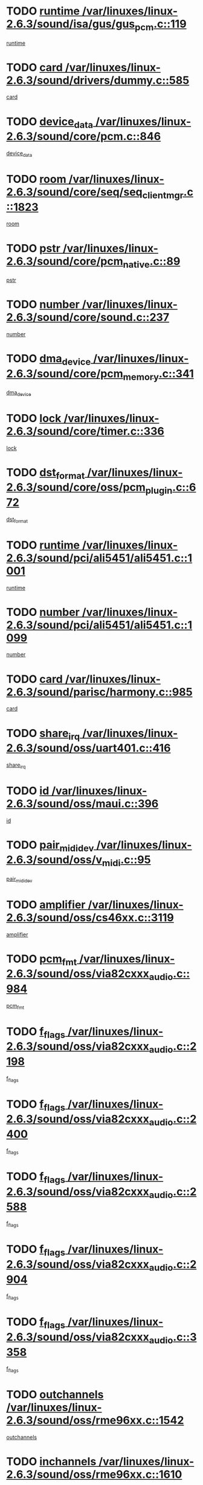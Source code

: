* TODO [[view:/var/linuxes/linux-2.6.3/sound/isa/gus/gus_pcm.c::face=ovl-face1::linb=119::colb=5::cole=14][runtime /var/linuxes/linux-2.6.3/sound/isa/gus/gus_pcm.c::119]]
[[view:/var/linuxes/linux-2.6.3/sound/isa/gus/gus_pcm.c::face=ovl-face2::linb=108::colb=30::cole=39][runtime]]
* TODO [[view:/var/linuxes/linux-2.6.3/sound/drivers/dummy.c::face=ovl-face1::linb=585::colb=12::cole=17][card /var/linuxes/linux-2.6.3/sound/drivers/dummy.c::585]]
[[view:/var/linuxes/linux-2.6.3/sound/drivers/dummy.c::face=ovl-face2::linb=581::colb=20::cole=25][card]]
* TODO [[view:/var/linuxes/linux-2.6.3/sound/core/pcm.c::face=ovl-face1::linb=846::colb=27::cole=33][device_data /var/linuxes/linux-2.6.3/sound/core/pcm.c::846]]
[[view:/var/linuxes/linux-2.6.3/sound/core/pcm.c::face=ovl-face2::linb=844::colb=44::cole=50][device_data]]
* TODO [[view:/var/linuxes/linux-2.6.3/sound/core/seq/seq_clientmgr.c::face=ovl-face1::linb=1823::colb=5::cole=15][room /var/linuxes/linux-2.6.3/sound/core/seq/seq_clientmgr.c::1823]]
[[view:/var/linuxes/linux-2.6.3/sound/core/seq/seq_clientmgr.c::face=ovl-face2::linb=1821::colb=20::cole=30][room]]
* TODO [[view:/var/linuxes/linux-2.6.3/sound/core/pcm_native.c::face=ovl-face1::linb=89::colb=12::cole=21][pstr /var/linuxes/linux-2.6.3/sound/core/pcm_native.c::89]]
[[view:/var/linuxes/linux-2.6.3/sound/core/pcm_native.c::face=ovl-face2::linb=87::colb=23::cole=32][pstr]]
* TODO [[view:/var/linuxes/linux-2.6.3/sound/core/sound.c::face=ovl-face1::linb=237::colb=6::cole=10][number /var/linuxes/linux-2.6.3/sound/core/sound.c::237]]
[[view:/var/linuxes/linux-2.6.3/sound/core/sound.c::face=ovl-face2::linb=235::colb=37::cole=41][number]]
* TODO [[view:/var/linuxes/linux-2.6.3/sound/core/pcm_memory.c::face=ovl-face1::linb=341::colb=12::cole=21][dma_device /var/linuxes/linux-2.6.3/sound/core/pcm_memory.c::341]]
[[view:/var/linuxes/linux-2.6.3/sound/core/pcm_memory.c::face=ovl-face2::linb=340::colb=12::cole=21][dma_device]]
* TODO [[view:/var/linuxes/linux-2.6.3/sound/core/timer.c::face=ovl-face1::linb=336::colb=6::cole=11][lock /var/linuxes/linux-2.6.3/sound/core/timer.c::336]]
[[view:/var/linuxes/linux-2.6.3/sound/core/timer.c::face=ovl-face2::linb=333::colb=19::cole=24][lock]]
* TODO [[view:/var/linuxes/linux-2.6.3/sound/core/oss/pcm_plugin.c::face=ovl-face1::linb=672::colb=6::cole=12][dst_format /var/linuxes/linux-2.6.3/sound/core/oss/pcm_plugin.c::672]]
[[view:/var/linuxes/linux-2.6.3/sound/core/oss/pcm_plugin.c::face=ovl-face2::linb=666::colb=18::cole=24][dst_format]]
* TODO [[view:/var/linuxes/linux-2.6.3/sound/pci/ali5451/ali5451.c::face=ovl-face1::linb=1001::colb=20::cole=37][runtime /var/linuxes/linux-2.6.3/sound/pci/ali5451/ali5451.c::1001]]
[[view:/var/linuxes/linux-2.6.3/sound/pci/ali5451/ali5451.c::face=ovl-face2::linb=996::colb=11::cole=28][runtime]]
* TODO [[view:/var/linuxes/linux-2.6.3/sound/pci/ali5451/ali5451.c::face=ovl-face1::linb=1099::colb=5::cole=11][number /var/linuxes/linux-2.6.3/sound/pci/ali5451/ali5451.c::1099]]
[[view:/var/linuxes/linux-2.6.3/sound/pci/ali5451/ali5451.c::face=ovl-face2::linb=1098::colb=43::cole=49][number]]
* TODO [[view:/var/linuxes/linux-2.6.3/sound/parisc/harmony.c::face=ovl-face1::linb=985::colb=12::cole=19][card /var/linuxes/linux-2.6.3/sound/parisc/harmony.c::985]]
[[view:/var/linuxes/linux-2.6.3/sound/parisc/harmony.c::face=ovl-face2::linb=982::colb=20::cole=27][card]]
* TODO [[view:/var/linuxes/linux-2.6.3/sound/oss/uart401.c::face=ovl-face1::linb=416::colb=5::cole=9][share_irq /var/linuxes/linux-2.6.3/sound/oss/uart401.c::416]]
[[view:/var/linuxes/linux-2.6.3/sound/oss/uart401.c::face=ovl-face2::linb=414::colb=6::cole=10][share_irq]]
* TODO [[view:/var/linuxes/linux-2.6.3/sound/oss/maui.c::face=ovl-face1::linb=396::colb=6::cole=11][id /var/linuxes/linux-2.6.3/sound/oss/maui.c::396]]
[[view:/var/linuxes/linux-2.6.3/sound/oss/maui.c::face=ovl-face2::linb=394::colb=2::cole=7][id]]
* TODO [[view:/var/linuxes/linux-2.6.3/sound/oss/v_midi.c::face=ovl-face1::linb=95::colb=5::cole=9][pair_mididev /var/linuxes/linux-2.6.3/sound/oss/v_midi.c::95]]
[[view:/var/linuxes/linux-2.6.3/sound/oss/v_midi.c::face=ovl-face2::linb=93::colb=31::cole=35][pair_mididev]]
* TODO [[view:/var/linuxes/linux-2.6.3/sound/oss/cs46xx.c::face=ovl-face1::linb=3119::colb=5::cole=9][amplifier /var/linuxes/linux-2.6.3/sound/oss/cs46xx.c::3119]]
[[view:/var/linuxes/linux-2.6.3/sound/oss/cs46xx.c::face=ovl-face2::linb=3118::colb=9::cole=13][amplifier]]
* TODO [[view:/var/linuxes/linux-2.6.3/sound/oss/via82cxxx_audio.c::face=ovl-face1::linb=984::colb=9::cole=13][pcm_fmt /var/linuxes/linux-2.6.3/sound/oss/via82cxxx_audio.c::984]]
[[view:/var/linuxes/linux-2.6.3/sound/oss/via82cxxx_audio.c::face=ovl-face2::linb=982::colb=3::cole=7][pcm_fmt]]
* TODO [[view:/var/linuxes/linux-2.6.3/sound/oss/via82cxxx_audio.c::face=ovl-face1::linb=2198::colb=9::cole=13][f_flags /var/linuxes/linux-2.6.3/sound/oss/via82cxxx_audio.c::2198]]
[[view:/var/linuxes/linux-2.6.3/sound/oss/via82cxxx_audio.c::face=ovl-face2::linb=2194::colb=17::cole=21][f_flags]]
* TODO [[view:/var/linuxes/linux-2.6.3/sound/oss/via82cxxx_audio.c::face=ovl-face1::linb=2400::colb=9::cole=13][f_flags /var/linuxes/linux-2.6.3/sound/oss/via82cxxx_audio.c::2400]]
[[view:/var/linuxes/linux-2.6.3/sound/oss/via82cxxx_audio.c::face=ovl-face2::linb=2394::colb=17::cole=21][f_flags]]
* TODO [[view:/var/linuxes/linux-2.6.3/sound/oss/via82cxxx_audio.c::face=ovl-face1::linb=2588::colb=9::cole=13][f_flags /var/linuxes/linux-2.6.3/sound/oss/via82cxxx_audio.c::2588]]
[[view:/var/linuxes/linux-2.6.3/sound/oss/via82cxxx_audio.c::face=ovl-face2::linb=2583::colb=17::cole=21][f_flags]]
* TODO [[view:/var/linuxes/linux-2.6.3/sound/oss/via82cxxx_audio.c::face=ovl-face1::linb=2904::colb=9::cole=13][f_flags /var/linuxes/linux-2.6.3/sound/oss/via82cxxx_audio.c::2904]]
[[view:/var/linuxes/linux-2.6.3/sound/oss/via82cxxx_audio.c::face=ovl-face2::linb=2902::colb=17::cole=21][f_flags]]
* TODO [[view:/var/linuxes/linux-2.6.3/sound/oss/via82cxxx_audio.c::face=ovl-face1::linb=3358::colb=9::cole=13][f_flags /var/linuxes/linux-2.6.3/sound/oss/via82cxxx_audio.c::3358]]
[[view:/var/linuxes/linux-2.6.3/sound/oss/via82cxxx_audio.c::face=ovl-face2::linb=3353::colb=17::cole=21][f_flags]]
* TODO [[view:/var/linuxes/linux-2.6.3/sound/oss/rme96xx.c::face=ovl-face1::linb=1542::colb=4::cole=7][outchannels /var/linuxes/linux-2.6.3/sound/oss/rme96xx.c::1542]]
[[view:/var/linuxes/linux-2.6.3/sound/oss/rme96xx.c::face=ovl-face2::linb=1537::colb=17::cole=20][outchannels]]
* TODO [[view:/var/linuxes/linux-2.6.3/sound/oss/rme96xx.c::face=ovl-face1::linb=1610::colb=4::cole=7][inchannels /var/linuxes/linux-2.6.3/sound/oss/rme96xx.c::1610]]
[[view:/var/linuxes/linux-2.6.3/sound/oss/rme96xx.c::face=ovl-face2::linb=1605::colb=17::cole=20][inchannels]]
* TODO [[view:/var/linuxes/linux-2.6.3/mm/mprotect.c::face=ovl-face1::linb=119::colb=15::cole=18][vm_mm /var/linuxes/linux-2.6.3/mm/mprotect.c::119]]
[[view:/var/linuxes/linux-2.6.3/mm/mprotect.c::face=ovl-face2::linb=117::colb=25::cole=28][vm_mm]]
* TODO [[view:/var/linuxes/linux-2.6.3/lib/zlib_inflate/inflate.c::face=ovl-face1::linb=56::colb=6::cole=7][workspace /var/linuxes/linux-2.6.3/lib/zlib_inflate/inflate.c::56]]
[[view:/var/linuxes/linux-2.6.3/lib/zlib_inflate/inflate.c::face=ovl-face2::linb=52::colb=41::cole=42][workspace]]
* TODO [[view:/var/linuxes/linux-2.6.3/drivers/ide/ide-disk.c::face=ovl-face1::linb=827::colb=5::cole=10][mult_count /var/linuxes/linux-2.6.3/drivers/ide/ide-disk.c::827]]
[[view:/var/linuxes/linux-2.6.3/drivers/ide/ide-disk.c::face=ovl-face2::linb=823::colb=10::cole=15][mult_count]]
[[view:/var/linuxes/linux-2.6.3/drivers/ide/ide-disk.c::face=ovl-face2::linb=823::colb=30::cole=35][mult_count]]
* TODO [[view:/var/linuxes/linux-2.6.3/drivers/ide/ide-tape.c::face=ovl-face1::linb=1853::colb=5::cole=19][next /var/linuxes/linux-2.6.3/drivers/ide/ide-tape.c::1853]]
[[view:/var/linuxes/linux-2.6.3/drivers/ide/ide-tape.c::face=ovl-face2::linb=1839::colb=26::cole=40][next]]
* TODO [[view:/var/linuxes/linux-2.6.3/drivers/ide/ide-io.c::face=ovl-face1::linb=989::colb=5::cole=12][bi_sector /var/linuxes/linux-2.6.3/drivers/ide/ide-io.c::989]]
[[view:/var/linuxes/linux-2.6.3/drivers/ide/ide-io.c::face=ovl-face2::linb=986::colb=14::cole=21][bi_sector]]
* TODO [[view:/var/linuxes/linux-2.6.3/drivers/ide/pci/hpt366.c::face=ovl-face1::linb=684::colb=6::cole=10][channel /var/linuxes/linux-2.6.3/drivers/ide/pci/hpt366.c::684]]
[[view:/var/linuxes/linux-2.6.3/drivers/ide/pci/hpt366.c::face=ovl-face2::linb=682::colb=28::cole=32][channel]]
* TODO [[view:/var/linuxes/linux-2.6.3/drivers/ide/pci/hpt366.c::face=ovl-face1::linb=720::colb=6::cole=10][pci_dev /var/linuxes/linux-2.6.3/drivers/ide/pci/hpt366.c::720]]
[[view:/var/linuxes/linux-2.6.3/drivers/ide/pci/hpt366.c::face=ovl-face2::linb=716::colb=23::cole=27][pci_dev]]
* TODO [[view:/var/linuxes/linux-2.6.3/drivers/ide/pci/pdc202xx_old.c::face=ovl-face1::linb=683::colb=6::cole=10][INB /var/linuxes/linux-2.6.3/drivers/ide/pci/pdc202xx_old.c::683]]
[[view:/var/linuxes/linux-2.6.3/drivers/ide/pci/pdc202xx_old.c::face=ovl-face2::linb=681::colb=13::cole=17][INB]]
* TODO [[view:/var/linuxes/linux-2.6.3/drivers/message/fusion/mptbase.c::face=ovl-face1::linb=630::colb=7::cole=12][u /var/linuxes/linux-2.6.3/drivers/message/fusion/mptbase.c::630]]
[[view:/var/linuxes/linux-2.6.3/drivers/message/fusion/mptbase.c::face=ovl-face2::linb=578::colb=8::cole=13][u]]
* TODO [[view:/var/linuxes/linux-2.6.3/drivers/message/fusion/mptctl.c::face=ovl-face1::linb=357::colb=5::cole=10][ioc /var/linuxes/linux-2.6.3/drivers/message/fusion/mptctl.c::357]]
[[view:/var/linuxes/linux-2.6.3/drivers/message/fusion/mptctl.c::face=ovl-face2::linb=356::colb=4::cole=9][ioc]]
* TODO [[view:/var/linuxes/linux-2.6.3/drivers/message/i2o/i2o_core.c::face=ovl-face1::linb=406::colb=6::cole=14][dev_del_notify /var/linuxes/linux-2.6.3/drivers/message/i2o/i2o_core.c::406]]
[[view:/var/linuxes/linux-2.6.3/drivers/message/i2o/i2o_core.c::face=ovl-face2::linb=405::colb=3::cole=11][dev_del_notify]]
* TODO [[view:/var/linuxes/linux-2.6.3/drivers/message/i2o/i2o_core.c::face=ovl-face1::linb=606::colb=6::cole=21][iop_state /var/linuxes/linux-2.6.3/drivers/message/i2o/i2o_core.c::606]]
[[view:/var/linuxes/linux-2.6.3/drivers/message/i2o/i2o_core.c::face=ovl-face2::linb=540::colb=4::cole=19][iop_state]]
* TODO [[view:/var/linuxes/linux-2.6.3/drivers/acpi/processor.c::face=ovl-face1::linb=1461::colb=6::cole=8][throttling /var/linuxes/linux-2.6.3/drivers/acpi/processor.c::1461]]
[[view:/var/linuxes/linux-2.6.3/drivers/acpi/processor.c::face=ovl-face2::linb=1457::colb=2::cole=4][throttling]]
[[view:/var/linuxes/linux-2.6.3/drivers/acpi/processor.c::face=ovl-face2::linb=1458::colb=2::cole=4][throttling]]
[[view:/var/linuxes/linux-2.6.3/drivers/acpi/processor.c::face=ovl-face2::linb=1459::colb=2::cole=4][throttling]]
* TODO [[view:/var/linuxes/linux-2.6.3/drivers/acpi/thermal.c::face=ovl-face1::linb=665::colb=6::cole=8][state /var/linuxes/linux-2.6.3/drivers/acpi/thermal.c::665]]
[[view:/var/linuxes/linux-2.6.3/drivers/acpi/thermal.c::face=ovl-face2::linb=661::colb=35::cole=37][state]]
* TODO [[view:/var/linuxes/linux-2.6.3/drivers/media/dvb/ttpci/av7110.c::face=ovl-face1::linb=1501::colb=13::cole=19][debi_virt /var/linuxes/linux-2.6.3/drivers/media/dvb/ttpci/av7110.c::1501]]
[[view:/var/linuxes/linux-2.6.3/drivers/media/dvb/ttpci/av7110.c::face=ovl-face2::linb=1408::colb=6::cole=12][debi_virt]]
* TODO [[view:/var/linuxes/linux-2.6.3/drivers/s390/block/dasd.c::face=ovl-face1::linb=1005::colb=6::cole=24][ebcname /var/linuxes/linux-2.6.3/drivers/s390/block/dasd.c::1005]]
[[view:/var/linuxes/linux-2.6.3/drivers/s390/block/dasd.c::face=ovl-face2::linb=956::colb=13::cole=31][ebcname]]
* TODO [[view:/var/linuxes/linux-2.6.3/drivers/s390/block/dasd_proc.c::face=ovl-face1::linb=64::colb=5::cole=11][cdev /var/linuxes/linux-2.6.3/drivers/s390/block/dasd_proc.c::64]]
[[view:/var/linuxes/linux-2.6.3/drivers/s390/block/dasd_proc.c::face=ovl-face2::linb=62::colb=21::cole=27][cdev]]
* TODO [[view:/var/linuxes/linux-2.6.3/drivers/s390/block/dasd_proc.c::face=ovl-face1::linb=78::colb=10::cole=16][ro_flag /var/linuxes/linux-2.6.3/drivers/s390/block/dasd_proc.c::78]]
[[view:/var/linuxes/linux-2.6.3/drivers/s390/block/dasd_proc.c::face=ovl-face2::linb=75::colb=10::cole=16][ro_flag]]
* TODO [[view:/var/linuxes/linux-2.6.3/drivers/s390/block/dasd_ioctl.c::face=ovl-face1::linb=403::colb=5::cole=23][fill_info /var/linuxes/linux-2.6.3/drivers/s390/block/dasd_ioctl.c::403]]
[[view:/var/linuxes/linux-2.6.3/drivers/s390/block/dasd_ioctl.c::face=ovl-face2::linb=375::colb=6::cole=24][fill_info]]
* TODO [[view:/var/linuxes/linux-2.6.3/drivers/s390/char/tape_34xx.c::face=ovl-face1::linb=248::colb=6::cole=13][op /var/linuxes/linux-2.6.3/drivers/s390/char/tape_34xx.c::248]]
[[view:/var/linuxes/linux-2.6.3/drivers/s390/char/tape_34xx.c::face=ovl-face2::linb=244::colb=5::cole=12][op]]
* TODO [[view:/var/linuxes/linux-2.6.3/drivers/s390/scsi/zfcp_erp.c::face=ovl-face1::linb=872::colb=5::cole=15][action /var/linuxes/linux-2.6.3/drivers/s390/scsi/zfcp_erp.c::872]]
[[view:/var/linuxes/linux-2.6.3/drivers/s390/scsi/zfcp_erp.c::face=ovl-face2::linb=870::colb=35::cole=45][action]]
* TODO [[view:/var/linuxes/linux-2.6.3/drivers/s390/scsi/zfcp_fsf.c::face=ovl-face1::linb=523::colb=6::cole=19][prefix /var/linuxes/linux-2.6.3/drivers/s390/scsi/zfcp_fsf.c::523]]
[[view:/var/linuxes/linux-2.6.3/drivers/s390/scsi/zfcp_fsf.c::face=ovl-face2::linb=417::colb=9::cole=22][prefix]]
* TODO [[view:/var/linuxes/linux-2.6.3/drivers/s390/net/ctctty.c::face=ovl-face1::linb=493::colb=6::cole=9][name /var/linuxes/linux-2.6.3/drivers/s390/net/ctctty.c::493]]
[[view:/var/linuxes/linux-2.6.3/drivers/s390/net/ctctty.c::face=ovl-face2::linb=491::colb=34::cole=37][name]]
* TODO [[view:/var/linuxes/linux-2.6.3/drivers/s390/net/ctcmain.c::face=ovl-face1::linb=1901::colb=6::cole=8][id /var/linuxes/linux-2.6.3/drivers/s390/net/ctcmain.c::1901]]
[[view:/var/linuxes/linux-2.6.3/drivers/s390/net/ctcmain.c::face=ovl-face2::linb=1900::colb=21::cole=23][id]]
* TODO [[view:/var/linuxes/linux-2.6.3/drivers/s390/net/ctcmain.c::face=ovl-face1::linb=1901::colb=6::cole=8][type /var/linuxes/linux-2.6.3/drivers/s390/net/ctcmain.c::1901]]
[[view:/var/linuxes/linux-2.6.3/drivers/s390/net/ctcmain.c::face=ovl-face2::linb=1900::colb=29::cole=31][type]]
* TODO [[view:/var/linuxes/linux-2.6.3/drivers/s390/net/netiucv.c::face=ovl-face1::linb=555::colb=6::cole=18][priv /var/linuxes/linux-2.6.3/drivers/s390/net/netiucv.c::555]]
[[view:/var/linuxes/linux-2.6.3/drivers/s390/net/netiucv.c::face=ovl-face2::linb=548::colb=55::cole=67][priv]]
* TODO [[view:/var/linuxes/linux-2.6.3/drivers/s390/net/netiucv.c::face=ovl-face1::linb=595::colb=5::cole=9][timer /var/linuxes/linux-2.6.3/drivers/s390/net/netiucv.c::595]]
[[view:/var/linuxes/linux-2.6.3/drivers/s390/net/netiucv.c::face=ovl-face2::linb=594::colb=15::cole=19][timer]]
* TODO [[view:/var/linuxes/linux-2.6.3/drivers/video/cg14.c::face=ovl-face1::linb=434::colb=5::cole=9][prom_node /var/linuxes/linux-2.6.3/drivers/video/cg14.c::434]]
[[view:/var/linuxes/linux-2.6.3/drivers/video/cg14.c::face=ovl-face2::linb=429::colb=32::cole=36][prom_node]]
* TODO [[view:/var/linuxes/linux-2.6.3/drivers/video/aty/aty128fb.c::face=ovl-face1::linb=2003::colb=6::cole=10][par /var/linuxes/linux-2.6.3/drivers/video/aty/aty128fb.c::2003]]
[[view:/var/linuxes/linux-2.6.3/drivers/video/aty/aty128fb.c::face=ovl-face2::linb=2001::colb=28::cole=32][par]]
* TODO [[view:/var/linuxes/linux-2.6.3/drivers/video/matrox/matroxfb_base.c::face=ovl-face1::linb=1889::colb=8::cole=11][node /var/linuxes/linux-2.6.3/drivers/video/matrox/matroxfb_base.c::1889]]
[[view:/var/linuxes/linux-2.6.3/drivers/video/matrox/matroxfb_base.c::face=ovl-face2::linb=1881::colb=11::cole=14][node]]
* TODO [[view:/var/linuxes/linux-2.6.3/drivers/video/riva/fbdev.c::face=ovl-face1::linb=1924::colb=6::cole=10][par /var/linuxes/linux-2.6.3/drivers/video/riva/fbdev.c::1924]]
[[view:/var/linuxes/linux-2.6.3/drivers/video/riva/fbdev.c::face=ovl-face2::linb=1922::colb=44::cole=48][par]]
* TODO [[view:/var/linuxes/linux-2.6.3/drivers/video/console/fbcon.c::face=ovl-face1::linb=740::colb=6::cole=8][vc_num /var/linuxes/linux-2.6.3/drivers/video/console/fbcon.c::740]]
[[view:/var/linuxes/linux-2.6.3/drivers/video/console/fbcon.c::face=ovl-face2::linb=733::colb=5::cole=7][vc_num]]
* TODO [[view:/var/linuxes/linux-2.6.3/drivers/video/tgafb.c::face=ovl-face1::linb=1490::colb=6::cole=10][par /var/linuxes/linux-2.6.3/drivers/video/tgafb.c::1490]]
[[view:/var/linuxes/linux-2.6.3/drivers/video/tgafb.c::face=ovl-face2::linb=1488::colb=23::cole=27][par]]
* TODO [[view:/var/linuxes/linux-2.6.3/drivers/block/ataflop.c::face=ovl-face1::linb=1640::colb=7::cole=10][stretch /var/linuxes/linux-2.6.3/drivers/block/ataflop.c::1640]]
[[view:/var/linuxes/linux-2.6.3/drivers/block/ataflop.c::face=ovl-face2::linb=1633::colb=2::cole=5][stretch]]
* TODO [[view:/var/linuxes/linux-2.6.3/drivers/block/DAC960.c::face=ovl-face1::linb=2308::colb=10::cole=28][SCSI_InquiryData /var/linuxes/linux-2.6.3/drivers/block/DAC960.c::2308]]
[[view:/var/linuxes/linux-2.6.3/drivers/block/DAC960.c::face=ovl-face2::linb=2301::colb=28::cole=46][SCSI_InquiryData]]
* TODO [[view:/var/linuxes/linux-2.6.3/drivers/mtd/maps/integrator-flash.c::face=ovl-face1::linb=146::colb=6::cole=15][owner /var/linuxes/linux-2.6.3/drivers/mtd/maps/integrator-flash.c::146]]
[[view:/var/linuxes/linux-2.6.3/drivers/mtd/maps/integrator-flash.c::face=ovl-face2::linb=129::colb=1::cole=10][owner]]
* TODO [[view:/var/linuxes/linux-2.6.3/drivers/mtd/maps/pcmciamtd.c::face=ovl-face1::linb=856::colb=6::cole=10][next /var/linuxes/linux-2.6.3/drivers/mtd/maps/pcmciamtd.c::856]]
[[view:/var/linuxes/linux-2.6.3/drivers/mtd/maps/pcmciamtd.c::face=ovl-face2::linb=855::colb=13::cole=17][next]]
* TODO [[view:/var/linuxes/linux-2.6.3/drivers/char/n_hdlc.c::face=ovl-face1::linb=235::colb=5::cole=8][write_wait /var/linuxes/linux-2.6.3/drivers/char/n_hdlc.c::235]]
[[view:/var/linuxes/linux-2.6.3/drivers/char/n_hdlc.c::face=ovl-face2::linb=233::colb=25::cole=28][write_wait]]
* TODO [[view:/var/linuxes/linux-2.6.3/drivers/char/esp.c::face=ovl-face1::linb=1238::colb=6::cole=9][name /var/linuxes/linux-2.6.3/drivers/char/esp.c::1238]]
[[view:/var/linuxes/linux-2.6.3/drivers/char/esp.c::face=ovl-face2::linb=1235::colb=33::cole=36][name]]
* TODO [[view:/var/linuxes/linux-2.6.3/drivers/char/esp.c::face=ovl-face1::linb=1283::colb=6::cole=9][name /var/linuxes/linux-2.6.3/drivers/char/esp.c::1283]]
[[view:/var/linuxes/linux-2.6.3/drivers/char/esp.c::face=ovl-face2::linb=1280::colb=33::cole=36][name]]
* TODO [[view:/var/linuxes/linux-2.6.3/drivers/char/amiserial.c::face=ovl-face1::linb=876::colb=6::cole=9][name /var/linuxes/linux-2.6.3/drivers/char/amiserial.c::876]]
[[view:/var/linuxes/linux-2.6.3/drivers/char/amiserial.c::face=ovl-face2::linb=873::colb=33::cole=36][name]]
* TODO [[view:/var/linuxes/linux-2.6.3/drivers/char/amiserial.c::face=ovl-face1::linb=926::colb=6::cole=9][name /var/linuxes/linux-2.6.3/drivers/char/amiserial.c::926]]
[[view:/var/linuxes/linux-2.6.3/drivers/char/amiserial.c::face=ovl-face2::linb=923::colb=33::cole=36][name]]
* TODO [[view:/var/linuxes/linux-2.6.3/drivers/char/amiserial.c::face=ovl-face1::linb=2157::colb=5::cole=9][tlet /var/linuxes/linux-2.6.3/drivers/char/amiserial.c::2157]]
[[view:/var/linuxes/linux-2.6.3/drivers/char/amiserial.c::face=ovl-face2::linb=2151::colb=15::cole=19][tlet]]
* TODO [[view:/var/linuxes/linux-2.6.3/drivers/char/amiserial.c::face=ovl-face1::linb=633::colb=5::cole=14][termios /var/linuxes/linux-2.6.3/drivers/char/amiserial.c::633]]
[[view:/var/linuxes/linux-2.6.3/drivers/char/amiserial.c::face=ovl-face2::linb=629::colb=5::cole=14][termios]]
* TODO [[view:/var/linuxes/linux-2.6.3/drivers/char/riscom8.c::face=ovl-face1::linb=1160::colb=6::cole=9][name /var/linuxes/linux-2.6.3/drivers/char/riscom8.c::1160]]
[[view:/var/linuxes/linux-2.6.3/drivers/char/riscom8.c::face=ovl-face2::linb=1155::colb=29::cole=32][name]]
* TODO [[view:/var/linuxes/linux-2.6.3/drivers/char/riscom8.c::face=ovl-face1::linb=1234::colb=6::cole=9][name /var/linuxes/linux-2.6.3/drivers/char/riscom8.c::1234]]
[[view:/var/linuxes/linux-2.6.3/drivers/char/riscom8.c::face=ovl-face2::linb=1231::colb=29::cole=32][name]]
* TODO [[view:/var/linuxes/linux-2.6.3/drivers/char/ipmi/ipmi_msghandler.c::face=ovl-face1::linb=867::colb=6::cole=10][addr_type /var/linuxes/linux-2.6.3/drivers/char/ipmi/ipmi_msghandler.c::867]]
[[view:/var/linuxes/linux-2.6.3/drivers/char/ipmi/ipmi_msghandler.c::face=ovl-face2::linb=858::colb=13::cole=17][addr_type]]
[[view:/var/linuxes/linux-2.6.3/drivers/char/ipmi/ipmi_msghandler.c::face=ovl-face2::linb=859::colb=9::cole=13][addr_type]]
* TODO [[view:/var/linuxes/linux-2.6.3/drivers/char/drm/radeon_state.c::face=ovl-face1::linb=1388::colb=7::cole=15][sarea_priv /var/linuxes/linux-2.6.3/drivers/char/drm/radeon_state.c::1388]]
[[view:/var/linuxes/linux-2.6.3/drivers/char/drm/radeon_state.c::face=ovl-face2::linb=1380::colb=34::cole=42][sarea_priv]]
* TODO [[view:/var/linuxes/linux-2.6.3/drivers/char/drm/radeon_state.c::face=ovl-face1::linb=1473::colb=7::cole=15][sarea_priv /var/linuxes/linux-2.6.3/drivers/char/drm/radeon_state.c::1473]]
[[view:/var/linuxes/linux-2.6.3/drivers/char/drm/radeon_state.c::face=ovl-face2::linb=1464::colb=34::cole=42][sarea_priv]]
* TODO [[view:/var/linuxes/linux-2.6.3/drivers/char/drm/radeon_state.c::face=ovl-face1::linb=1698::colb=7::cole=15][sarea_priv /var/linuxes/linux-2.6.3/drivers/char/drm/radeon_state.c::1698]]
[[view:/var/linuxes/linux-2.6.3/drivers/char/drm/radeon_state.c::face=ovl-face2::linb=1689::colb=34::cole=42][sarea_priv]]
* TODO [[view:/var/linuxes/linux-2.6.3/drivers/char/cyclades.c::face=ovl-face1::linb=2744::colb=9::cole=13][line /var/linuxes/linux-2.6.3/drivers/char/cyclades.c::2744]]
[[view:/var/linuxes/linux-2.6.3/drivers/char/cyclades.c::face=ovl-face2::linb=2741::colb=36::cole=40][line]]
* TODO [[view:/var/linuxes/linux-2.6.3/drivers/char/cyclades.c::face=ovl-face1::linb=3166::colb=8::cole=17][termios /var/linuxes/linux-2.6.3/drivers/char/cyclades.c::3166]]
[[view:/var/linuxes/linux-2.6.3/drivers/char/cyclades.c::face=ovl-face2::linb=3161::colb=12::cole=21][termios]]
* TODO [[view:/var/linuxes/linux-2.6.3/drivers/char/cyclades.c::face=ovl-face1::linb=2902::colb=9::cole=12][name /var/linuxes/linux-2.6.3/drivers/char/cyclades.c::2902]]
[[view:/var/linuxes/linux-2.6.3/drivers/char/cyclades.c::face=ovl-face2::linb=2898::colb=36::cole=39][name]]
* TODO [[view:/var/linuxes/linux-2.6.3/drivers/char/cyclades.c::face=ovl-face1::linb=2987::colb=9::cole=12][name /var/linuxes/linux-2.6.3/drivers/char/cyclades.c::2987]]
[[view:/var/linuxes/linux-2.6.3/drivers/char/cyclades.c::face=ovl-face2::linb=2984::colb=36::cole=39][name]]
* TODO [[view:/var/linuxes/linux-2.6.3/drivers/char/isicom.c::face=ovl-face1::linb=1075::colb=6::cole=10][card /var/linuxes/linux-2.6.3/drivers/char/isicom.c::1075]]
[[view:/var/linuxes/linux-2.6.3/drivers/char/isicom.c::face=ovl-face2::linb=1072::colb=27::cole=31][card]]
* TODO [[view:/var/linuxes/linux-2.6.3/drivers/char/isicom.c::face=ovl-face1::linb=1156::colb=6::cole=9][name /var/linuxes/linux-2.6.3/drivers/char/isicom.c::1156]]
[[view:/var/linuxes/linux-2.6.3/drivers/char/isicom.c::face=ovl-face2::linb=1153::colb=33::cole=36][name]]
* TODO [[view:/var/linuxes/linux-2.6.3/drivers/char/isicom.c::face=ovl-face1::linb=1214::colb=6::cole=9][name /var/linuxes/linux-2.6.3/drivers/char/isicom.c::1214]]
[[view:/var/linuxes/linux-2.6.3/drivers/char/isicom.c::face=ovl-face2::linb=1211::colb=33::cole=36][name]]
* TODO [[view:/var/linuxes/linux-2.6.3/drivers/char/synclink.c::face=ovl-face1::linb=2068::colb=6::cole=9][name /var/linuxes/linux-2.6.3/drivers/char/synclink.c::2068]]
[[view:/var/linuxes/linux-2.6.3/drivers/char/synclink.c::face=ovl-face2::linb=2065::colb=31::cole=34][name]]
* TODO [[view:/var/linuxes/linux-2.6.3/drivers/char/synclink.c::face=ovl-face1::linb=2159::colb=6::cole=9][name /var/linuxes/linux-2.6.3/drivers/char/synclink.c::2159]]
[[view:/var/linuxes/linux-2.6.3/drivers/char/synclink.c::face=ovl-face2::linb=2156::colb=31::cole=34][name]]
* TODO [[view:/var/linuxes/linux-2.6.3/drivers/char/synclink.c::face=ovl-face1::linb=1392::colb=9::cole=18][hw_stopped /var/linuxes/linux-2.6.3/drivers/char/synclink.c::1392]]
[[view:/var/linuxes/linux-2.6.3/drivers/char/synclink.c::face=ovl-face2::linb=1388::colb=7::cole=16][hw_stopped]]
* TODO [[view:/var/linuxes/linux-2.6.3/drivers/char/synclink.c::face=ovl-face1::linb=1402::colb=9::cole=18][hw_stopped /var/linuxes/linux-2.6.3/drivers/char/synclink.c::1402]]
[[view:/var/linuxes/linux-2.6.3/drivers/char/synclink.c::face=ovl-face2::linb=1388::colb=7::cole=16][hw_stopped]]
* TODO [[view:/var/linuxes/linux-2.6.3/drivers/char/mxser.c::face=ovl-face1::linb=831::colb=6::cole=9][driver_data /var/linuxes/linux-2.6.3/drivers/char/mxser.c::831]]
[[view:/var/linuxes/linux-2.6.3/drivers/char/mxser.c::face=ovl-face2::linb=828::colb=53::cole=56][driver_data]]
* TODO [[view:/var/linuxes/linux-2.6.3/drivers/char/mxser.c::face=ovl-face1::linb=899::colb=6::cole=9][driver_data /var/linuxes/linux-2.6.3/drivers/char/mxser.c::899]]
[[view:/var/linuxes/linux-2.6.3/drivers/char/mxser.c::face=ovl-face2::linb=896::colb=53::cole=56][driver_data]]
* TODO [[view:/var/linuxes/linux-2.6.3/drivers/char/serial167.c::face=ovl-face1::linb=1168::colb=9::cole=12][name /var/linuxes/linux-2.6.3/drivers/char/serial167.c::1168]]
[[view:/var/linuxes/linux-2.6.3/drivers/char/serial167.c::face=ovl-face2::linb=1165::colb=36::cole=39][name]]
* TODO [[view:/var/linuxes/linux-2.6.3/drivers/char/serial167.c::face=ovl-face1::linb=1234::colb=9::cole=12][name /var/linuxes/linux-2.6.3/drivers/char/serial167.c::1234]]
[[view:/var/linuxes/linux-2.6.3/drivers/char/serial167.c::face=ovl-face2::linb=1230::colb=36::cole=39][name]]
* TODO [[view:/var/linuxes/linux-2.6.3/drivers/char/serial167.c::face=ovl-face1::linb=1146::colb=5::cole=14][termios /var/linuxes/linux-2.6.3/drivers/char/serial167.c::1146]]
[[view:/var/linuxes/linux-2.6.3/drivers/char/serial167.c::face=ovl-face2::linb=930::colb=12::cole=21][termios]]
* TODO [[view:/var/linuxes/linux-2.6.3/drivers/char/specialix.c::face=ovl-face1::linb=1502::colb=6::cole=9][name /var/linuxes/linux-2.6.3/drivers/char/specialix.c::1502]]
[[view:/var/linuxes/linux-2.6.3/drivers/char/specialix.c::face=ovl-face2::linb=1497::colb=29::cole=32][name]]
* TODO [[view:/var/linuxes/linux-2.6.3/drivers/char/specialix.c::face=ovl-face1::linb=1574::colb=6::cole=9][name /var/linuxes/linux-2.6.3/drivers/char/specialix.c::1574]]
[[view:/var/linuxes/linux-2.6.3/drivers/char/specialix.c::face=ovl-face2::linb=1571::colb=29::cole=32][name]]
* TODO [[view:/var/linuxes/linux-2.6.3/drivers/char/pcmcia/synclink_cs.c::face=ovl-face1::linb=1746::colb=6::cole=9][driver_data /var/linuxes/linux-2.6.3/drivers/char/pcmcia/synclink_cs.c::1746]]
[[view:/var/linuxes/linux-2.6.3/drivers/char/pcmcia/synclink_cs.c::face=ovl-face2::linb=1738::colb=36::cole=39][driver_data]]
* TODO [[view:/var/linuxes/linux-2.6.3/drivers/char/pcmcia/synclink_cs.c::face=ovl-face1::linb=1678::colb=6::cole=9][name /var/linuxes/linux-2.6.3/drivers/char/pcmcia/synclink_cs.c::1678]]
[[view:/var/linuxes/linux-2.6.3/drivers/char/pcmcia/synclink_cs.c::face=ovl-face2::linb=1675::colb=33::cole=36][name]]
* TODO [[view:/var/linuxes/linux-2.6.3/drivers/char/pcmcia/synclink_cs.c::face=ovl-face1::linb=1241::colb=8::cole=17][hw_stopped /var/linuxes/linux-2.6.3/drivers/char/pcmcia/synclink_cs.c::1241]]
[[view:/var/linuxes/linux-2.6.3/drivers/char/pcmcia/synclink_cs.c::face=ovl-face2::linb=1237::colb=6::cole=15][hw_stopped]]
* TODO [[view:/var/linuxes/linux-2.6.3/drivers/char/pcmcia/synclink_cs.c::face=ovl-face1::linb=1251::colb=8::cole=17][hw_stopped /var/linuxes/linux-2.6.3/drivers/char/pcmcia/synclink_cs.c::1251]]
[[view:/var/linuxes/linux-2.6.3/drivers/char/pcmcia/synclink_cs.c::face=ovl-face2::linb=1237::colb=6::cole=15][hw_stopped]]
* TODO [[view:/var/linuxes/linux-2.6.3/drivers/char/ip2main.c::face=ovl-face1::linb=1569::colb=7::cole=10][closing /var/linuxes/linux-2.6.3/drivers/char/ip2main.c::1569]]
[[view:/var/linuxes/linux-2.6.3/drivers/char/ip2main.c::face=ovl-face2::linb=1549::colb=1::cole=4][closing]]
* TODO [[view:/var/linuxes/linux-2.6.3/drivers/char/vme_scc.c::face=ovl-face1::linb=547::colb=5::cole=17][hw_stopped /var/linuxes/linux-2.6.3/drivers/char/vme_scc.c::547]]
[[view:/var/linuxes/linux-2.6.3/drivers/char/vme_scc.c::face=ovl-face2::linb=541::colb=3::cole=15][hw_stopped]]
* TODO [[view:/var/linuxes/linux-2.6.3/drivers/char/vme_scc.c::face=ovl-face1::linb=547::colb=5::cole=17][stopped /var/linuxes/linux-2.6.3/drivers/char/vme_scc.c::547]]
[[view:/var/linuxes/linux-2.6.3/drivers/char/vme_scc.c::face=ovl-face2::linb=540::colb=33::cole=45][stopped]]
* TODO [[view:/var/linuxes/linux-2.6.3/drivers/char/synclinkmp.c::face=ovl-face1::linb=992::colb=6::cole=9][name /var/linuxes/linux-2.6.3/drivers/char/synclinkmp.c::992]]
[[view:/var/linuxes/linux-2.6.3/drivers/char/synclinkmp.c::face=ovl-face2::linb=989::colb=24::cole=27][name]]
* TODO [[view:/var/linuxes/linux-2.6.3/drivers/char/synclinkmp.c::face=ovl-face1::linb=1081::colb=6::cole=9][name /var/linuxes/linux-2.6.3/drivers/char/synclinkmp.c::1081]]
[[view:/var/linuxes/linux-2.6.3/drivers/char/synclinkmp.c::face=ovl-face2::linb=1078::colb=24::cole=27][name]]
* TODO [[view:/var/linuxes/linux-2.6.3/drivers/char/ser_a2232.c::face=ovl-face1::linb=605::colb=56::cole=68][hw_stopped /var/linuxes/linux-2.6.3/drivers/char/ser_a2232.c::605]]
[[view:/var/linuxes/linux-2.6.3/drivers/char/ser_a2232.c::face=ovl-face2::linb=591::colb=7::cole=19][hw_stopped]]
* TODO [[view:/var/linuxes/linux-2.6.3/drivers/char/ser_a2232.c::face=ovl-face1::linb=605::colb=56::cole=68][stopped /var/linuxes/linux-2.6.3/drivers/char/ser_a2232.c::605]]
[[view:/var/linuxes/linux-2.6.3/drivers/char/ser_a2232.c::face=ovl-face2::linb=590::colb=7::cole=19][stopped]]
* TODO [[view:/var/linuxes/linux-2.6.3/drivers/char/dz.c::face=ovl-face1::linb=688::colb=6::cole=9][driver_data /var/linuxes/linux-2.6.3/drivers/char/dz.c::688]]
[[view:/var/linuxes/linux-2.6.3/drivers/char/dz.c::face=ovl-face2::linb=684::colb=46::cole=49][driver_data]]
* TODO [[view:/var/linuxes/linux-2.6.3/drivers/scsi/ini9100u.c::face=ovl-face1::linb=715::colb=5::cole=9][result /var/linuxes/linux-2.6.3/drivers/scsi/ini9100u.c::715]]
[[view:/var/linuxes/linux-2.6.3/drivers/scsi/ini9100u.c::face=ovl-face2::linb=713::colb=1::cole=5][result]]
* TODO [[view:/var/linuxes/linux-2.6.3/drivers/scsi/eata_pio.c::face=ovl-face1::linb=500::colb=6::cole=8][pid /var/linuxes/linux-2.6.3/drivers/scsi/eata_pio.c::500]]
[[view:/var/linuxes/linux-2.6.3/drivers/scsi/eata_pio.c::face=ovl-face2::linb=498::colb=73::cole=75][pid]]
* TODO [[view:/var/linuxes/linux-2.6.3/drivers/scsi/ncr53c8xx.c::face=ovl-face1::linb=5904::colb=7::cole=9][lp /var/linuxes/linux-2.6.3/drivers/scsi/ncr53c8xx.c::5904]]
[[view:/var/linuxes/linux-2.6.3/drivers/scsi/ncr53c8xx.c::face=ovl-face2::linb=5898::colb=12::cole=14][lp]]
* TODO [[view:/var/linuxes/linux-2.6.3/drivers/scsi/ncr53c8xx.c::face=ovl-face1::linb=4991::colb=5::cole=12][link_ccb /var/linuxes/linux-2.6.3/drivers/scsi/ncr53c8xx.c::4991]]
[[view:/var/linuxes/linux-2.6.3/drivers/scsi/ncr53c8xx.c::face=ovl-face2::linb=4956::colb=12::cole=19][link_ccb]]
* TODO [[view:/var/linuxes/linux-2.6.3/drivers/scsi/arm/acornscsi.c::face=ovl-face1::linb=2254::colb=29::cole=40][device /var/linuxes/linux-2.6.3/drivers/scsi/arm/acornscsi.c::2254]]
[[view:/var/linuxes/linux-2.6.3/drivers/scsi/arm/acornscsi.c::face=ovl-face2::linb=2209::colb=12::cole=23][device]]
* TODO [[view:/var/linuxes/linux-2.6.3/drivers/scsi/fdomain.c::face=ovl-face1::linb=947::colb=30::cole=34][dev /var/linuxes/linux-2.6.3/drivers/scsi/fdomain.c::947]]
[[view:/var/linuxes/linux-2.6.3/drivers/scsi/fdomain.c::face=ovl-face2::linb=935::colb=27::cole=31][dev]]
* TODO [[view:/var/linuxes/linux-2.6.3/drivers/scsi/imm.c::face=ovl-face1::linb=743::colb=6::cole=9][device /var/linuxes/linux-2.6.3/drivers/scsi/imm.c::743]]
[[view:/var/linuxes/linux-2.6.3/drivers/scsi/imm.c::face=ovl-face2::linb=740::colb=26::cole=29][device]]
* TODO [[view:/var/linuxes/linux-2.6.3/drivers/scsi/sg.c::face=ovl-face1::linb=1305::colb=12::cole=15][header /var/linuxes/linux-2.6.3/drivers/scsi/sg.c::1305]]
[[view:/var/linuxes/linux-2.6.3/drivers/scsi/sg.c::face=ovl-face2::linb=1265::colb=1::cole=4][header]]
[[view:/var/linuxes/linux-2.6.3/drivers/scsi/sg.c::face=ovl-face2::linb=1266::colb=34::cole=37][header]]
* TODO [[view:/var/linuxes/linux-2.6.3/drivers/scsi/sg.c::face=ovl-face1::linb=1180::colb=18::cole=21][vm_start /var/linuxes/linux-2.6.3/drivers/scsi/sg.c::1180]]
[[view:/var/linuxes/linux-2.6.3/drivers/scsi/sg.c::face=ovl-face2::linb=1177::colb=38::cole=41][vm_start]]
* TODO [[view:/var/linuxes/linux-2.6.3/drivers/scsi/sg.c::face=ovl-face1::linb=1180::colb=18::cole=21][vm_end /var/linuxes/linux-2.6.3/drivers/scsi/sg.c::1180]]
[[view:/var/linuxes/linux-2.6.3/drivers/scsi/sg.c::face=ovl-face2::linb=1177::colb=24::cole=27][vm_end]]
* TODO [[view:/var/linuxes/linux-2.6.3/drivers/scsi/fd_mcs.c::face=ovl-face1::linb=1312::colb=5::cole=10][device /var/linuxes/linux-2.6.3/drivers/scsi/fd_mcs.c::1312]]
[[view:/var/linuxes/linux-2.6.3/drivers/scsi/fd_mcs.c::face=ovl-face2::linb=1305::colb=27::cole=32][device]]
* TODO [[view:/var/linuxes/linux-2.6.3/drivers/scsi/fd_mcs.c::face=ovl-face1::linb=1196::colb=6::cole=11][host /var/linuxes/linux-2.6.3/drivers/scsi/fd_mcs.c::1196]]
[[view:/var/linuxes/linux-2.6.3/drivers/scsi/fd_mcs.c::face=ovl-face2::linb=1194::colb=27::cole=32][host]]
* TODO [[view:/var/linuxes/linux-2.6.3/drivers/scsi/cpqfcTSworker.c::face=ovl-face1::linb=2893::colb=40::cole=58][hostdata /var/linuxes/linux-2.6.3/drivers/scsi/cpqfcTSworker.c::2893]]
[[view:/var/linuxes/linux-2.6.3/drivers/scsi/cpqfcTSworker.c::face=ovl-face2::linb=2891::colb=20::cole=38][hostdata]]
* TODO [[view:/var/linuxes/linux-2.6.3/drivers/scsi/pci2220i.c::face=ovl-face1::linb=1353::colb=6::cole=21][device /var/linuxes/linux-2.6.3/drivers/scsi/pci2220i.c::1353]]
[[view:/var/linuxes/linux-2.6.3/drivers/scsi/pci2220i.c::face=ovl-face2::linb=1337::colb=26::cole=41][device]]
* TODO [[view:/var/linuxes/linux-2.6.3/drivers/scsi/libata-core.c::face=ovl-face1::linb=2098::colb=8::cole=10][scsicmd /var/linuxes/linux-2.6.3/drivers/scsi/libata-core.c::2098]]
[[view:/var/linuxes/linux-2.6.3/drivers/scsi/libata-core.c::face=ovl-face2::linb=2095::colb=25::cole=27][scsicmd]]
* TODO [[view:/var/linuxes/linux-2.6.3/drivers/scsi/dpt_i2o.c::face=ovl-face1::linb=2442::colb=10::cole=25][online /var/linuxes/linux-2.6.3/drivers/scsi/dpt_i2o.c::2442]]
[[view:/var/linuxes/linux-2.6.3/drivers/scsi/dpt_i2o.c::face=ovl-face2::linb=2439::colb=8::cole=23][online]]
* TODO [[view:/var/linuxes/linux-2.6.3/drivers/scsi/dpt_i2o.c::face=ovl-face1::linb=2450::colb=10::cole=25][online /var/linuxes/linux-2.6.3/drivers/scsi/dpt_i2o.c::2450]]
[[view:/var/linuxes/linux-2.6.3/drivers/scsi/dpt_i2o.c::face=ovl-face2::linb=2439::colb=8::cole=23][online]]
* TODO [[view:/var/linuxes/linux-2.6.3/drivers/scsi/tmscsim.c::face=ovl-face1::linb=1546::colb=11::cole=25][pcmd /var/linuxes/linux-2.6.3/drivers/scsi/tmscsim.c::1546]]
[[view:/var/linuxes/linux-2.6.3/drivers/scsi/tmscsim.c::face=ovl-face2::linb=1543::colb=8::cole=22][pcmd]]
* TODO [[view:/var/linuxes/linux-2.6.3/drivers/scsi/3w-xxxx.c::face=ovl-face1::linb=1233::colb=7::cole=13][registers /var/linuxes/linux-2.6.3/drivers/scsi/3w-xxxx.c::1233]]
[[view:/var/linuxes/linux-2.6.3/drivers/scsi/3w-xxxx.c::face=ovl-face2::linb=1183::colb=26::cole=32][registers]]
* TODO [[view:/var/linuxes/linux-2.6.3/drivers/scsi/ips.c::face=ovl-face1::linb=2900::colb=7::cole=20][cmnd /var/linuxes/linux-2.6.3/drivers/scsi/ips.c::2900]]
[[view:/var/linuxes/linux-2.6.3/drivers/scsi/ips.c::face=ovl-face2::linb=2880::colb=13::cole=26][cmnd]]
* TODO [[view:/var/linuxes/linux-2.6.3/drivers/scsi/ips.c::face=ovl-face1::linb=2912::colb=7::cole=20][cmnd /var/linuxes/linux-2.6.3/drivers/scsi/ips.c::2912]]
[[view:/var/linuxes/linux-2.6.3/drivers/scsi/ips.c::face=ovl-face2::linb=2880::colb=13::cole=26][cmnd]]
* TODO [[view:/var/linuxes/linux-2.6.3/drivers/scsi/ips.c::face=ovl-face1::linb=3502::colb=8::cole=21][cmnd /var/linuxes/linux-2.6.3/drivers/scsi/ips.c::3502]]
[[view:/var/linuxes/linux-2.6.3/drivers/scsi/ips.c::face=ovl-face2::linb=3488::colb=29::cole=42][cmnd]]
* TODO [[view:/var/linuxes/linux-2.6.3/drivers/scsi/ips.c::face=ovl-face1::linb=3510::colb=8::cole=21][cmnd /var/linuxes/linux-2.6.3/drivers/scsi/ips.c::3510]]
[[view:/var/linuxes/linux-2.6.3/drivers/scsi/ips.c::face=ovl-face2::linb=3488::colb=29::cole=42][cmnd]]
* TODO [[view:/var/linuxes/linux-2.6.3/drivers/scsi/53c7xx.c::face=ovl-face1::linb=3074::colb=4::cole=15][host /var/linuxes/linux-2.6.3/drivers/scsi/53c7xx.c::3074]]
[[view:/var/linuxes/linux-2.6.3/drivers/scsi/53c7xx.c::face=ovl-face2::linb=3052::colb=29::cole=40][host]]
* TODO [[view:/var/linuxes/linux-2.6.3/drivers/atm/he.c::face=ovl-face1::linb=2001::colb=7::cole=15][vci /var/linuxes/linux-2.6.3/drivers/atm/he.c::2001]]
[[view:/var/linuxes/linux-2.6.3/drivers/atm/he.c::face=ovl-face2::linb=2000::colb=36::cole=44][vci]]
* TODO [[view:/var/linuxes/linux-2.6.3/drivers/atm/he.c::face=ovl-face1::linb=2001::colb=7::cole=15][vpi /var/linuxes/linux-2.6.3/drivers/atm/he.c::2001]]
[[view:/var/linuxes/linux-2.6.3/drivers/atm/he.c::face=ovl-face2::linb=2000::colb=21::cole=29][vpi]]
* TODO [[view:/var/linuxes/linux-2.6.3/drivers/atm/he.c::face=ovl-face1::linb=2519::colb=6::cole=12][tx_waitq /var/linuxes/linux-2.6.3/drivers/atm/he.c::2519]]
[[view:/var/linuxes/linux-2.6.3/drivers/atm/he.c::face=ovl-face2::linb=2341::colb=22::cole=28][tx_waitq]]
* TODO [[view:/var/linuxes/linux-2.6.3/drivers/cpufreq/cpufreq.c::face=ovl-face1::linb=125::colb=7::cole=21][setpolicy /var/linuxes/linux-2.6.3/drivers/cpufreq/cpufreq.c::125]]
[[view:/var/linuxes/linux-2.6.3/drivers/cpufreq/cpufreq.c::face=ovl-face2::linb=113::colb=5::cole=19][setpolicy]]
* TODO [[view:/var/linuxes/linux-2.6.3/drivers/isdn/hisax/l3dss1.c::face=ovl-face1::linb=2224::colb=15::cole=17][prot /var/linuxes/linux-2.6.3/drivers/isdn/hisax/l3dss1.c::2224]]
[[view:/var/linuxes/linux-2.6.3/drivers/isdn/hisax/l3dss1.c::face=ovl-face2::linb=2220::colb=7::cole=9][prot]]
* TODO [[view:/var/linuxes/linux-2.6.3/drivers/isdn/hisax/l3dss1.c::face=ovl-face1::linb=2229::colb=11::cole=13][prot /var/linuxes/linux-2.6.3/drivers/isdn/hisax/l3dss1.c::2229]]
[[view:/var/linuxes/linux-2.6.3/drivers/isdn/hisax/l3dss1.c::face=ovl-face2::linb=2220::colb=7::cole=9][prot]]
* TODO [[view:/var/linuxes/linux-2.6.3/drivers/isdn/hisax/l3ni1.c::face=ovl-face1::linb=2079::colb=15::cole=17][prot /var/linuxes/linux-2.6.3/drivers/isdn/hisax/l3ni1.c::2079]]
[[view:/var/linuxes/linux-2.6.3/drivers/isdn/hisax/l3ni1.c::face=ovl-face2::linb=2075::colb=7::cole=9][prot]]
* TODO [[view:/var/linuxes/linux-2.6.3/drivers/isdn/hisax/l3ni1.c::face=ovl-face1::linb=2084::colb=11::cole=13][prot /var/linuxes/linux-2.6.3/drivers/isdn/hisax/l3ni1.c::2084]]
[[view:/var/linuxes/linux-2.6.3/drivers/isdn/hisax/l3ni1.c::face=ovl-face2::linb=2075::colb=7::cole=9][prot]]
* TODO [[view:/var/linuxes/linux-2.6.3/drivers/isdn/hardware/eicon/debug.c::face=ovl-face1::linb=1754::colb=12::cole=30][DivaSTraceLibraryStop /var/linuxes/linux-2.6.3/drivers/isdn/hardware/eicon/debug.c::1754]]
[[view:/var/linuxes/linux-2.6.3/drivers/isdn/hardware/eicon/debug.c::face=ovl-face2::linb=1750::colb=13::cole=31][DivaSTraceLibraryStop]]
* TODO [[view:/var/linuxes/linux-2.6.3/drivers/ieee1394/eth1394.c::face=ovl-face1::linb=525::colb=6::cole=13][priv /var/linuxes/linux-2.6.3/drivers/ieee1394/eth1394.c::525]]
[[view:/var/linuxes/linux-2.6.3/drivers/ieee1394/eth1394.c::face=ovl-face2::linb=521::colb=53::cole=60][priv]]
* TODO [[view:/var/linuxes/linux-2.6.3/drivers/serial/mcfserial.c::face=ovl-face1::linb=737::colb=6::cole=9][name /var/linuxes/linux-2.6.3/drivers/serial/mcfserial.c::737]]
[[view:/var/linuxes/linux-2.6.3/drivers/serial/mcfserial.c::face=ovl-face2::linb=734::colb=33::cole=36][name]]
* TODO [[view:/var/linuxes/linux-2.6.3/drivers/serial/68328serial.c::face=ovl-face1::linb=774::colb=6::cole=9][name /var/linuxes/linux-2.6.3/drivers/serial/68328serial.c::774]]
[[view:/var/linuxes/linux-2.6.3/drivers/serial/68328serial.c::face=ovl-face2::linb=771::colb=33::cole=36][name]]
* TODO [[view:/var/linuxes/linux-2.6.3/drivers/serial/68360serial.c::face=ovl-face1::linb=1032::colb=6::cole=9][name /var/linuxes/linux-2.6.3/drivers/serial/68360serial.c::1032]]
[[view:/var/linuxes/linux-2.6.3/drivers/serial/68360serial.c::face=ovl-face2::linb=1029::colb=33::cole=36][name]]
* TODO [[view:/var/linuxes/linux-2.6.3/drivers/serial/68360serial.c::face=ovl-face1::linb=1070::colb=6::cole=9][name /var/linuxes/linux-2.6.3/drivers/serial/68360serial.c::1070]]
[[view:/var/linuxes/linux-2.6.3/drivers/serial/68360serial.c::face=ovl-face2::linb=1067::colb=33::cole=36][name]]
* TODO [[view:/var/linuxes/linux-2.6.3/drivers/serial/68360serial.c::face=ovl-face1::linb=771::colb=5::cole=14][termios /var/linuxes/linux-2.6.3/drivers/serial/68360serial.c::771]]
[[view:/var/linuxes/linux-2.6.3/drivers/serial/68360serial.c::face=ovl-face2::linb=767::colb=5::cole=14][termios]]
* TODO [[view:/var/linuxes/linux-2.6.3/drivers/sbus/char/vfc_i2c.c::face=ovl-face1::linb=117::colb=4::cole=7][instance /var/linuxes/linux-2.6.3/drivers/sbus/char/vfc_i2c.c::117]]
[[view:/var/linuxes/linux-2.6.3/drivers/sbus/char/vfc_i2c.c::face=ovl-face2::linb=116::colb=9::cole=12][instance]]
* TODO [[view:/var/linuxes/linux-2.6.3/drivers/pci/hotplug/cpqphp_pci.c::face=ovl-face1::linb=250::colb=6::cole=29][size /var/linuxes/linux-2.6.3/drivers/pci/hotplug/cpqphp_pci.c::250]]
[[view:/var/linuxes/linux-2.6.3/drivers/pci/hotplug/cpqphp_pci.c::face=ovl-face2::linb=246::colb=8::cole=31][size]]
* TODO [[view:/var/linuxes/linux-2.6.3/drivers/pci/hotplug/cpqphp_pci.c::face=ovl-face1::linb=292::colb=5::cole=28][size /var/linuxes/linux-2.6.3/drivers/pci/hotplug/cpqphp_pci.c::292]]
[[view:/var/linuxes/linux-2.6.3/drivers/pci/hotplug/cpqphp_pci.c::face=ovl-face2::linb=246::colb=8::cole=31][size]]
* TODO [[view:/var/linuxes/linux-2.6.3/drivers/pci/hotplug/cpqphp_pci.c::face=ovl-face1::linb=266::colb=8::cole=31][slots /var/linuxes/linux-2.6.3/drivers/pci/hotplug/cpqphp_pci.c::266]]
[[view:/var/linuxes/linux-2.6.3/drivers/pci/hotplug/cpqphp_pci.c::face=ovl-face2::linb=258::colb=10::cole=33][slots]]
* TODO [[view:/var/linuxes/linux-2.6.3/drivers/pci/hotplug/cpqphp_pci.c::face=ovl-face1::linb=280::colb=9::cole=32][slots /var/linuxes/linux-2.6.3/drivers/pci/hotplug/cpqphp_pci.c::280]]
[[view:/var/linuxes/linux-2.6.3/drivers/pci/hotplug/cpqphp_pci.c::face=ovl-face2::linb=258::colb=10::cole=33][slots]]
* TODO [[view:/var/linuxes/linux-2.6.3/drivers/pci/hotplug/cpqphp_pci.c::face=ovl-face1::linb=285::colb=8::cole=31][slots /var/linuxes/linux-2.6.3/drivers/pci/hotplug/cpqphp_pci.c::285]]
[[view:/var/linuxes/linux-2.6.3/drivers/pci/hotplug/cpqphp_pci.c::face=ovl-face2::linb=258::colb=10::cole=33][slots]]
* TODO [[view:/var/linuxes/linux-2.6.3/drivers/pci/hotplug/ibmphp_pci.c::face=ovl-face1::linb=1397::colb=6::cole=9][busno /var/linuxes/linux-2.6.3/drivers/pci/hotplug/ibmphp_pci.c::1397]]
[[view:/var/linuxes/linux-2.6.3/drivers/pci/hotplug/ibmphp_pci.c::face=ovl-face2::linb=1395::colb=30::cole=33][busno]]
* TODO [[view:/var/linuxes/linux-2.6.3/drivers/pci/hotplug/cpqphp_core.c::face=ovl-face1::linb=567::colb=5::cole=9][device /var/linuxes/linux-2.6.3/drivers/pci/hotplug/cpqphp_core.c::567]]
[[view:/var/linuxes/linux-2.6.3/drivers/pci/hotplug/cpqphp_core.c::face=ovl-face2::linb=565::colb=11::cole=15][device]]
* TODO [[view:/var/linuxes/linux-2.6.3/drivers/pci/hotplug/cpci_hotplug_pci.c::face=ovl-face1::linb=477::colb=4::cole=7][hdr_type /var/linuxes/linux-2.6.3/drivers/pci/hotplug/cpci_hotplug_pci.c::477]]
[[view:/var/linuxes/linux-2.6.3/drivers/pci/hotplug/cpci_hotplug_pci.c::face=ovl-face2::linb=470::colb=4::cole=7][hdr_type]]
* TODO [[view:/var/linuxes/linux-2.6.3/drivers/pci/hotplug/cpci_hotplug_pci.c::face=ovl-face1::linb=536::colb=4::cole=7][node /var/linuxes/linux-2.6.3/drivers/pci/hotplug/cpci_hotplug_pci.c::536]]
[[view:/var/linuxes/linux-2.6.3/drivers/pci/hotplug/cpci_hotplug_pci.c::face=ovl-face2::linb=533::colb=11::cole=14][node]]
* TODO [[view:/var/linuxes/linux-2.6.3/drivers/pci/hotplug/cpqphp_ctrl.c::face=ovl-face1::linb=2733::colb=23::cole=31][next /var/linuxes/linux-2.6.3/drivers/pci/hotplug/cpqphp_ctrl.c::2733]]
[[view:/var/linuxes/linux-2.6.3/drivers/pci/hotplug/cpqphp_ctrl.c::face=ovl-face2::linb=2595::colb=2::cole=10][next]]
* TODO [[view:/var/linuxes/linux-2.6.3/drivers/pci/hotplug/cpqphp_ctrl.c::face=ovl-face1::linb=2617::colb=6::cole=14][length /var/linuxes/linux-2.6.3/drivers/pci/hotplug/cpqphp_ctrl.c::2617]]
[[view:/var/linuxes/linux-2.6.3/drivers/pci/hotplug/cpqphp_ctrl.c::face=ovl-face2::linb=2542::colb=58::cole=66][length]]
* TODO [[view:/var/linuxes/linux-2.6.3/drivers/pci/hotplug/cpqphp_ctrl.c::face=ovl-face1::linb=2641::colb=6::cole=16][length /var/linuxes/linux-2.6.3/drivers/pci/hotplug/cpqphp_ctrl.c::2641]]
[[view:/var/linuxes/linux-2.6.3/drivers/pci/hotplug/cpqphp_ctrl.c::face=ovl-face2::linb=2544::colb=60::cole=70][length]]
* TODO [[view:/var/linuxes/linux-2.6.3/drivers/pci/hotplug/cpqphp_ctrl.c::face=ovl-face1::linb=2599::colb=6::cole=13][length /var/linuxes/linux-2.6.3/drivers/pci/hotplug/cpqphp_ctrl.c::2599]]
[[view:/var/linuxes/linux-2.6.3/drivers/pci/hotplug/cpqphp_ctrl.c::face=ovl-face2::linb=2540::colb=57::cole=64][length]]
* TODO [[view:/var/linuxes/linux-2.6.3/drivers/pci/hotplug/cpqphp_ctrl.c::face=ovl-face1::linb=2947::colb=9::cole=16][length /var/linuxes/linux-2.6.3/drivers/pci/hotplug/cpqphp_ctrl.c::2947]]
[[view:/var/linuxes/linux-2.6.3/drivers/pci/hotplug/cpqphp_ctrl.c::face=ovl-face2::linb=2943::colb=24::cole=31][length]]
* TODO [[view:/var/linuxes/linux-2.6.3/drivers/pci/hotplug/cpqphp_ctrl.c::face=ovl-face1::linb=2599::colb=6::cole=13][base /var/linuxes/linux-2.6.3/drivers/pci/hotplug/cpqphp_ctrl.c::2599]]
[[view:/var/linuxes/linux-2.6.3/drivers/pci/hotplug/cpqphp_ctrl.c::face=ovl-face2::linb=2540::colb=42::cole=49][base]]
* TODO [[view:/var/linuxes/linux-2.6.3/drivers/pci/hotplug/cpqphp_ctrl.c::face=ovl-face1::linb=2947::colb=9::cole=16][base /var/linuxes/linux-2.6.3/drivers/pci/hotplug/cpqphp_ctrl.c::2947]]
[[view:/var/linuxes/linux-2.6.3/drivers/pci/hotplug/cpqphp_ctrl.c::face=ovl-face2::linb=2943::colb=9::cole=16][base]]
* TODO [[view:/var/linuxes/linux-2.6.3/drivers/pci/hotplug/cpqphp_ctrl.c::face=ovl-face1::linb=2599::colb=6::cole=13][next /var/linuxes/linux-2.6.3/drivers/pci/hotplug/cpqphp_ctrl.c::2599]]
[[view:/var/linuxes/linux-2.6.3/drivers/pci/hotplug/cpqphp_ctrl.c::face=ovl-face2::linb=2540::colb=74::cole=81][next]]
* TODO [[view:/var/linuxes/linux-2.6.3/drivers/pci/hotplug/cpqphp_ctrl.c::face=ovl-face1::linb=2947::colb=9::cole=16][next /var/linuxes/linux-2.6.3/drivers/pci/hotplug/cpqphp_ctrl.c::2947]]
[[view:/var/linuxes/linux-2.6.3/drivers/pci/hotplug/cpqphp_ctrl.c::face=ovl-face2::linb=2943::colb=41::cole=48][next]]
* TODO [[view:/var/linuxes/linux-2.6.3/drivers/pci/hotplug/cpqphp_ctrl.c::face=ovl-face1::linb=2641::colb=6::cole=16][base /var/linuxes/linux-2.6.3/drivers/pci/hotplug/cpqphp_ctrl.c::2641]]
[[view:/var/linuxes/linux-2.6.3/drivers/pci/hotplug/cpqphp_ctrl.c::face=ovl-face2::linb=2544::colb=42::cole=52][base]]
* TODO [[view:/var/linuxes/linux-2.6.3/drivers/pci/hotplug/cpqphp_ctrl.c::face=ovl-face1::linb=2641::colb=6::cole=16][next /var/linuxes/linux-2.6.3/drivers/pci/hotplug/cpqphp_ctrl.c::2641]]
[[view:/var/linuxes/linux-2.6.3/drivers/pci/hotplug/cpqphp_ctrl.c::face=ovl-face2::linb=2544::colb=80::cole=90][next]]
* TODO [[view:/var/linuxes/linux-2.6.3/drivers/pci/hotplug/cpqphp_ctrl.c::face=ovl-face1::linb=2617::colb=6::cole=14][base /var/linuxes/linux-2.6.3/drivers/pci/hotplug/cpqphp_ctrl.c::2617]]
[[view:/var/linuxes/linux-2.6.3/drivers/pci/hotplug/cpqphp_ctrl.c::face=ovl-face2::linb=2542::colb=42::cole=50][base]]
* TODO [[view:/var/linuxes/linux-2.6.3/drivers/pci/hotplug/cpqphp_ctrl.c::face=ovl-face1::linb=2617::colb=6::cole=14][next /var/linuxes/linux-2.6.3/drivers/pci/hotplug/cpqphp_ctrl.c::2617]]
[[view:/var/linuxes/linux-2.6.3/drivers/pci/hotplug/cpqphp_ctrl.c::face=ovl-face2::linb=2542::colb=76::cole=84][next]]
* TODO [[view:/var/linuxes/linux-2.6.3/drivers/net/tlan.c::face=ovl-face1::linb=563::colb=5::cole=9][dev /var/linuxes/linux-2.6.3/drivers/net/tlan.c::563]]
[[view:/var/linuxes/linux-2.6.3/drivers/net/tlan.c::face=ovl-face2::linb=556::colb=22::cole=26][dev]]
* TODO [[view:/var/linuxes/linux-2.6.3/drivers/net/znet.c::face=ovl-face1::linb=615::colb=5::cole=8][priv /var/linuxes/linux-2.6.3/drivers/net/znet.c::615]]
[[view:/var/linuxes/linux-2.6.3/drivers/net/znet.c::face=ovl-face2::linb=610::colb=29::cole=32][priv]]
* TODO [[view:/var/linuxes/linux-2.6.3/drivers/net/wan/sdla_chdlc.c::face=ovl-face1::linb=606::colb=5::cole=11][private /var/linuxes/linux-2.6.3/drivers/net/wan/sdla_chdlc.c::606]]
[[view:/var/linuxes/linux-2.6.3/drivers/net/wan/sdla_chdlc.c::face=ovl-face2::linb=599::colb=16::cole=22][private]]
* TODO [[view:/var/linuxes/linux-2.6.3/drivers/net/wan/sdlamain.c::face=ovl-face1::linb=1126::colb=7::cole=11][hw /var/linuxes/linux-2.6.3/drivers/net/wan/sdlamain.c::1126]]
[[view:/var/linuxes/linux-2.6.3/drivers/net/wan/sdlamain.c::face=ovl-face2::linb=1037::colb=4::cole=8][hw]]
* TODO [[view:/var/linuxes/linux-2.6.3/drivers/net/wan/sdlamain.c::face=ovl-face1::linb=1084::colb=16::cole=20][hw /var/linuxes/linux-2.6.3/drivers/net/wan/sdlamain.c::1084]]
[[view:/var/linuxes/linux-2.6.3/drivers/net/wan/sdlamain.c::face=ovl-face2::linb=1045::colb=23::cole=27][hw]]
* TODO [[view:/var/linuxes/linux-2.6.3/drivers/net/wan/comx-proto-lapb.c::face=ovl-face1::linb=124::colb=6::cole=9][priv /var/linuxes/linux-2.6.3/drivers/net/wan/comx-proto-lapb.c::124]]
[[view:/var/linuxes/linux-2.6.3/drivers/net/wan/comx-proto-lapb.c::face=ovl-face2::linb=121::colb=27::cole=30][priv]]
* TODO [[view:/var/linuxes/linux-2.6.3/drivers/net/wan/comx-hw-comx.c::face=ovl-face1::linb=352::colb=5::cole=8][priv /var/linuxes/linux-2.6.3/drivers/net/wan/comx-hw-comx.c::352]]
[[view:/var/linuxes/linux-2.6.3/drivers/net/wan/comx-hw-comx.c::face=ovl-face2::linb=344::colb=27::cole=30][priv]]
* TODO [[view:/var/linuxes/linux-2.6.3/drivers/net/wan/wanpipe_multppp.c::face=ovl-face1::linb=467::colb=5::cole=11][private /var/linuxes/linux-2.6.3/drivers/net/wan/wanpipe_multppp.c::467]]
[[view:/var/linuxes/linux-2.6.3/drivers/net/wan/wanpipe_multppp.c::face=ovl-face2::linb=460::colb=16::cole=22][private]]
* TODO [[view:/var/linuxes/linux-2.6.3/drivers/net/wan/sdla_ppp.c::face=ovl-face1::linb=457::colb=6::cole=12][private /var/linuxes/linux-2.6.3/drivers/net/wan/sdla_ppp.c::457]]
[[view:/var/linuxes/linux-2.6.3/drivers/net/wan/sdla_ppp.c::face=ovl-face2::linb=450::colb=16::cole=22][private]]
* TODO [[view:/var/linuxes/linux-2.6.3/drivers/net/depca.c::face=ovl-face1::linb=1252::colb=5::cole=8][base_addr /var/linuxes/linux-2.6.3/drivers/net/depca.c::1252]]
[[view:/var/linuxes/linux-2.6.3/drivers/net/depca.c::face=ovl-face2::linb=1250::colb=17::cole=20][base_addr]]
* TODO [[view:/var/linuxes/linux-2.6.3/drivers/net/au1000_eth.c::face=ovl-face1::linb=882::colb=6::cole=9][priv /var/linuxes/linux-2.6.3/drivers/net/au1000_eth.c::882]]
[[view:/var/linuxes/linux-2.6.3/drivers/net/au1000_eth.c::face=ovl-face2::linb=878::colb=56::cole=59][priv]]
* TODO [[view:/var/linuxes/linux-2.6.3/drivers/net/defxx.c::face=ovl-face1::linb=438::colb=30::cole=34][dev /var/linuxes/linux-2.6.3/drivers/net/defxx.c::438]]
[[view:/var/linuxes/linux-2.6.3/drivers/net/defxx.c::face=ovl-face2::linb=434::colb=22::cole=26][dev]]
* TODO [[view:/var/linuxes/linux-2.6.3/drivers/net/sunlance.c::face=ovl-face1::linb=1502::colb=5::cole=7][lregs /var/linuxes/linux-2.6.3/drivers/net/sunlance.c::1502]]
[[view:/var/linuxes/linux-2.6.3/drivers/net/sunlance.c::face=ovl-face2::linb=1345::colb=5::cole=7][lregs]]
* TODO [[view:/var/linuxes/linux-2.6.3/drivers/net/pcnet32.c::face=ovl-face1::linb=738::colb=9::cole=10][read_csr /var/linuxes/linux-2.6.3/drivers/net/pcnet32.c::738]]
[[view:/var/linuxes/linux-2.6.3/drivers/net/pcnet32.c::face=ovl-face2::linb=548::colb=19::cole=20][read_csr]]
[[view:/var/linuxes/linux-2.6.3/drivers/net/pcnet32.c::face=ovl-face2::linb=548::colb=46::cole=47][read_csr]]
* TODO [[view:/var/linuxes/linux-2.6.3/drivers/net/wireless/arlan-proc.c::face=ovl-face1::linb=621::colb=5::cole=8][procname /var/linuxes/linux-2.6.3/drivers/net/wireless/arlan-proc.c::621]]
[[view:/var/linuxes/linux-2.6.3/drivers/net/wireless/arlan-proc.c::face=ovl-face2::linb=420::colb=10::cole=13][procname]]
* TODO [[view:/var/linuxes/linux-2.6.3/drivers/net/wireless/orinoco_pci.c::face=ovl-face1::linb=280::colb=7::cole=10][priv /var/linuxes/linux-2.6.3/drivers/net/wireless/orinoco_pci.c::280]]
[[view:/var/linuxes/linux-2.6.3/drivers/net/wireless/orinoco_pci.c::face=ovl-face2::linb=278::colb=32::cole=35][priv]]
* TODO [[view:/var/linuxes/linux-2.6.3/drivers/net/rcpci45.c::face=ovl-face1::linb=134::colb=6::cole=9][priv /var/linuxes/linux-2.6.3/drivers/net/rcpci45.c::134]]
[[view:/var/linuxes/linux-2.6.3/drivers/net/rcpci45.c::face=ovl-face2::linb=132::colb=13::cole=16][priv]]
* TODO [[view:/var/linuxes/linux-2.6.3/drivers/net/hp100.c::face=ovl-face1::linb=2191::colb=5::cole=8][priv /var/linuxes/linux-2.6.3/drivers/net/hp100.c::2191]]
[[view:/var/linuxes/linux-2.6.3/drivers/net/hp100.c::face=ovl-face2::linb=2186::colb=53::cole=56][priv]]
* TODO [[view:/var/linuxes/linux-2.6.3/drivers/net/amd8111e.c::face=ovl-face1::linb=1110::colb=4::cole=7][priv /var/linuxes/linux-2.6.3/drivers/net/amd8111e.c::1110]]
[[view:/var/linuxes/linux-2.6.3/drivers/net/amd8111e.c::face=ovl-face2::linb=1105::colb=28::cole=31][priv]]
* TODO [[view:/var/linuxes/linux-2.6.3/drivers/net/pci-skeleton.c::face=ovl-face1::linb=772::colb=9::cole=12][priv /var/linuxes/linux-2.6.3/drivers/net/pci-skeleton.c::772]]
[[view:/var/linuxes/linux-2.6.3/drivers/net/pci-skeleton.c::face=ovl-face2::linb=769::colb=6::cole=9][priv]]
* TODO [[view:/var/linuxes/linux-2.6.3/drivers/net/pci-skeleton.c::face=ovl-face1::linb=1826::colb=9::cole=11][mmio_addr /var/linuxes/linux-2.6.3/drivers/net/pci-skeleton.c::1826]]
[[view:/var/linuxes/linux-2.6.3/drivers/net/pci-skeleton.c::face=ovl-face2::linb=1822::colb=16::cole=18][mmio_addr]]
* TODO [[view:/var/linuxes/linux-2.6.3/drivers/net/pci-skeleton.c::face=ovl-face1::linb=1613::colb=9::cole=12][name /var/linuxes/linux-2.6.3/drivers/net/pci-skeleton.c::1613]]
[[view:/var/linuxes/linux-2.6.3/drivers/net/pci-skeleton.c::face=ovl-face2::linb=1611::colb=2::cole=5][name]]
* TODO [[view:/var/linuxes/linux-2.6.3/drivers/net/8139cp.c::face=ovl-face1::linb=1788::colb=6::cole=9][priv /var/linuxes/linux-2.6.3/drivers/net/8139cp.c::1788]]
[[view:/var/linuxes/linux-2.6.3/drivers/net/8139cp.c::face=ovl-face2::linb=1786::colb=25::cole=28][priv]]
* TODO [[view:/var/linuxes/linux-2.6.3/drivers/net/8139cp.c::face=ovl-face1::linb=1810::colb=6::cole=9][priv /var/linuxes/linux-2.6.3/drivers/net/8139cp.c::1810]]
[[view:/var/linuxes/linux-2.6.3/drivers/net/8139cp.c::face=ovl-face2::linb=1808::colb=7::cole=10][priv]]
* TODO [[view:/var/linuxes/linux-2.6.3/drivers/net/acenic.c::face=ovl-face1::linb=3092::colb=6::cole=8][regs /var/linuxes/linux-2.6.3/drivers/net/acenic.c::3092]]
[[view:/var/linuxes/linux-2.6.3/drivers/net/acenic.c::face=ovl-face2::linb=2971::colb=25::cole=27][regs]]
* TODO [[view:/var/linuxes/linux-2.6.3/drivers/net/tokenring/3c359.c::face=ovl-face1::linb=1036::colb=6::cole=9][priv /var/linuxes/linux-2.6.3/drivers/net/tokenring/3c359.c::1036]]
[[view:/var/linuxes/linux-2.6.3/drivers/net/tokenring/3c359.c::face=ovl-face2::linb=1032::colb=51::cole=54][priv]]
* TODO [[view:/var/linuxes/linux-2.6.3/drivers/net/sis190.c::face=ovl-face1::linb=558::colb=8::cole=11][priv /var/linuxes/linux-2.6.3/drivers/net/sis190.c::558]]
[[view:/var/linuxes/linux-2.6.3/drivers/net/sis190.c::face=ovl-face2::linb=556::colb=6::cole=9][priv]]
* TODO [[view:/var/linuxes/linux-2.6.3/drivers/net/sis190.c::face=ovl-face1::linb=699::colb=8::cole=11][priv /var/linuxes/linux-2.6.3/drivers/net/sis190.c::699]]
[[view:/var/linuxes/linux-2.6.3/drivers/net/sis190.c::face=ovl-face2::linb=697::colb=56::cole=59][priv]]
* TODO [[view:/var/linuxes/linux-2.6.3/drivers/net/sis190.c::face=ovl-face1::linb=1001::colb=8::cole=10][RxDescArray /var/linuxes/linux-2.6.3/drivers/net/sis190.c::1001]]
[[view:/var/linuxes/linux-2.6.3/drivers/net/sis190.c::face=ovl-face2::linb=998::colb=23::cole=25][RxDescArray]]
* TODO [[view:/var/linuxes/linux-2.6.3/drivers/net/sis190.c::face=ovl-face1::linb=961::colb=8::cole=10][cur_tx /var/linuxes/linux-2.6.3/drivers/net/sis190.c::961]]
[[view:/var/linuxes/linux-2.6.3/drivers/net/sis190.c::face=ovl-face2::linb=958::colb=13::cole=15][cur_tx]]
* TODO [[view:/var/linuxes/linux-2.6.3/drivers/net/8139too.c::face=ovl-face1::linb=975::colb=9::cole=12][priv /var/linuxes/linux-2.6.3/drivers/net/8139too.c::975]]
[[view:/var/linuxes/linux-2.6.3/drivers/net/8139too.c::face=ovl-face2::linb=971::colb=6::cole=9][priv]]
* TODO [[view:/var/linuxes/linux-2.6.3/drivers/net/8139too.c::face=ovl-face1::linb=976::colb=9::cole=11][mmio_addr /var/linuxes/linux-2.6.3/drivers/net/8139too.c::976]]
[[view:/var/linuxes/linux-2.6.3/drivers/net/8139too.c::face=ovl-face2::linb=972::colb=10::cole=12][mmio_addr]]
* TODO [[view:/var/linuxes/linux-2.6.3/drivers/net/8139too.c::face=ovl-face1::linb=2060::colb=9::cole=12][name /var/linuxes/linux-2.6.3/drivers/net/8139too.c::2060]]
[[view:/var/linuxes/linux-2.6.3/drivers/net/8139too.c::face=ovl-face2::linb=2058::colb=3::cole=6][name]]
* TODO [[view:/var/linuxes/linux-2.6.3/drivers/net/sun3lance.c::face=ovl-face1::linb=651::colb=5::cole=8][priv /var/linuxes/linux-2.6.3/drivers/net/sun3lance.c::651]]
[[view:/var/linuxes/linux-2.6.3/drivers/net/sun3lance.c::face=ovl-face2::linb=647::colb=28::cole=31][priv]]
* TODO [[view:/var/linuxes/linux-2.6.3/drivers/net/pcmcia/xirc2ps_cs.c::face=ovl-face1::linb=1731::colb=38::cole=41][base_addr /var/linuxes/linux-2.6.3/drivers/net/pcmcia/xirc2ps_cs.c::1731]]
[[view:/var/linuxes/linux-2.6.3/drivers/net/pcmcia/xirc2ps_cs.c::face=ovl-face2::linb=1728::colb=22::cole=25][base_addr]]
* TODO [[view:/var/linuxes/linux-2.6.3/drivers/net/pcmcia/nmclan_cs.c::face=ovl-face1::linb=1107::colb=6::cole=9][base_addr /var/linuxes/linux-2.6.3/drivers/net/pcmcia/nmclan_cs.c::1107]]
[[view:/var/linuxes/linux-2.6.3/drivers/net/pcmcia/nmclan_cs.c::face=ovl-face2::linb=1103::colb=20::cole=23][base_addr]]
* TODO [[view:/var/linuxes/linux-2.6.3/drivers/net/fc/iph5526.c::face=ovl-face1::linb=3806::colb=7::cole=9][base_addr /var/linuxes/linux-2.6.3/drivers/net/fc/iph5526.c::3806]]
[[view:/var/linuxes/linux-2.6.3/drivers/net/fc/iph5526.c::face=ovl-face2::linb=3783::colb=2::cole=4][base_addr]]
* TODO [[view:/var/linuxes/linux-2.6.3/drivers/net/ariadne.c::face=ovl-face1::linb=423::colb=8::cole=11][base_addr /var/linuxes/linux-2.6.3/drivers/net/ariadne.c::423]]
[[view:/var/linuxes/linux-2.6.3/drivers/net/ariadne.c::face=ovl-face2::linb=418::colb=56::cole=59][base_addr]]
* TODO [[view:/var/linuxes/linux-2.6.3/drivers/net/rrunner.c::face=ovl-face1::linb=224::colb=5::cole=9][dev /var/linuxes/linux-2.6.3/drivers/net/rrunner.c::224]]
[[view:/var/linuxes/linux-2.6.3/drivers/net/rrunner.c::face=ovl-face2::linb=114::colb=22::cole=26][dev]]
* TODO [[view:/var/linuxes/linux-2.6.3/drivers/net/bonding/bond_main.c::face=ovl-face1::linb=3357::colb=3::cole=11][priv /var/linuxes/linux-2.6.3/drivers/net/bonding/bond_main.c::3357]]
[[view:/var/linuxes/linux-2.6.3/drivers/net/bonding/bond_main.c::face=ovl-face2::linb=3351::colb=24::cole=32][priv]]
* TODO [[view:/var/linuxes/linux-2.6.3/drivers/net/bonding/bond_main.c::face=ovl-face1::linb=3437::colb=38::cole=46][priv /var/linuxes/linux-2.6.3/drivers/net/bonding/bond_main.c::3437]]
[[view:/var/linuxes/linux-2.6.3/drivers/net/bonding/bond_main.c::face=ovl-face2::linb=3431::colb=24::cole=32][priv]]
* TODO [[view:/var/linuxes/linux-2.6.3/drivers/net/eexpress.c::face=ovl-face1::linb=1618::colb=7::cole=10][dmi_addr /var/linuxes/linux-2.6.3/drivers/net/eexpress.c::1618]]
[[view:/var/linuxes/linux-2.6.3/drivers/net/eexpress.c::face=ovl-face2::linb=1617::colb=43::cole=46][dmi_addr]]
* TODO [[view:/var/linuxes/linux-2.6.3/drivers/net/sb1000.c::face=ovl-face1::linb=1003::colb=7::cole=10][priv /var/linuxes/linux-2.6.3/drivers/net/sb1000.c::1003]]
[[view:/var/linuxes/linux-2.6.3/drivers/net/sb1000.c::face=ovl-face2::linb=1001::colb=54::cole=57][priv]]
* TODO [[view:/var/linuxes/linux-2.6.3/drivers/net/sb1000.c::face=ovl-face1::linb=1101::colb=5::cole=8][priv /var/linuxes/linux-2.6.3/drivers/net/sb1000.c::1101]]
[[view:/var/linuxes/linux-2.6.3/drivers/net/sb1000.c::face=ovl-face2::linb=1095::colb=54::cole=57][priv]]
* TODO [[view:/var/linuxes/linux-2.6.3/drivers/net/r8169.c::face=ovl-face1::linb=489::colb=8::cole=11][priv /var/linuxes/linux-2.6.3/drivers/net/r8169.c::489]]
[[view:/var/linuxes/linux-2.6.3/drivers/net/r8169.c::face=ovl-face2::linb=487::colb=6::cole=9][priv]]
* TODO [[view:/var/linuxes/linux-2.6.3/drivers/net/r8169.c::face=ovl-face1::linb=638::colb=8::cole=11][priv /var/linuxes/linux-2.6.3/drivers/net/r8169.c::638]]
[[view:/var/linuxes/linux-2.6.3/drivers/net/r8169.c::face=ovl-face2::linb=636::colb=30::cole=33][priv]]
* TODO [[view:/var/linuxes/linux-2.6.3/drivers/net/r8169.c::face=ovl-face1::linb=877::colb=8::cole=10][cur_tx /var/linuxes/linux-2.6.3/drivers/net/r8169.c::877]]
[[view:/var/linuxes/linux-2.6.3/drivers/net/r8169.c::face=ovl-face2::linb=874::colb=13::cole=15][cur_tx]]
* TODO [[view:/var/linuxes/linux-2.6.3/drivers/net/irda/au1k_ir.c::face=ovl-face1::linb=430::colb=6::cole=9][priv /var/linuxes/linux-2.6.3/drivers/net/irda/au1k_ir.c::430]]
[[view:/var/linuxes/linux-2.6.3/drivers/net/irda/au1k_ir.c::face=ovl-face2::linb=428::colb=52::cole=55][priv]]
* TODO [[view:/var/linuxes/linux-2.6.3/drivers/net/sk_g16.c::face=ovl-face1::linb=1294::colb=8::cole=11][priv /var/linuxes/linux-2.6.3/drivers/net/sk_g16.c::1294]]
[[view:/var/linuxes/linux-2.6.3/drivers/net/sk_g16.c::face=ovl-face2::linb=1288::colb=37::cole=40][priv]]
* TODO [[view:/var/linuxes/linux-2.6.3/drivers/net/gt96100eth.c::face=ovl-face1::linb=1392::colb=5::cole=8][priv /var/linuxes/linux-2.6.3/drivers/net/gt96100eth.c::1392]]
[[view:/var/linuxes/linux-2.6.3/drivers/net/gt96100eth.c::face=ovl-face2::linb=1388::colb=56::cole=59][priv]]
* TODO [[view:/var/linuxes/linux-2.6.3/drivers/net/tulip/dmfe.c::face=ovl-face1::linb=473::colb=6::cole=9][priv /var/linuxes/linux-2.6.3/drivers/net/tulip/dmfe.c::473]]
[[view:/var/linuxes/linux-2.6.3/drivers/net/tulip/dmfe.c::face=ovl-face2::linb=469::colb=30::cole=33][priv]]
* TODO [[view:/var/linuxes/linux-2.6.3/drivers/net/tulip/dmfe.c::face=ovl-face1::linb=739::colb=6::cole=9][base_addr /var/linuxes/linux-2.6.3/drivers/net/tulip/dmfe.c::739]]
[[view:/var/linuxes/linux-2.6.3/drivers/net/tulip/dmfe.c::face=ovl-face2::linb=734::colb=24::cole=27][base_addr]]
* TODO [[view:/var/linuxes/linux-2.6.3/drivers/net/tulip/de2104x.c::face=ovl-face1::linb=2096::colb=6::cole=9][priv /var/linuxes/linux-2.6.3/drivers/net/tulip/de2104x.c::2096]]
[[view:/var/linuxes/linux-2.6.3/drivers/net/tulip/de2104x.c::face=ovl-face2::linb=2094::colb=25::cole=28][priv]]
* TODO [[view:/var/linuxes/linux-2.6.3/drivers/net/sonic.c::face=ovl-face1::linb=171::colb=5::cole=8][base_addr /var/linuxes/linux-2.6.3/drivers/net/sonic.c::171]]
[[view:/var/linuxes/linux-2.6.3/drivers/net/sonic.c::face=ovl-face2::linb=167::colb=26::cole=29][base_addr]]
* TODO [[view:/var/linuxes/linux-2.6.3/drivers/net/hamradio/yam.c::face=ovl-face1::linb=924::colb=6::cole=9][priv /var/linuxes/linux-2.6.3/drivers/net/hamradio/yam.c::924]]
[[view:/var/linuxes/linux-2.6.3/drivers/net/hamradio/yam.c::face=ovl-face2::linb=922::colb=43::cole=46][priv]]
* TODO [[view:/var/linuxes/linux-2.6.3/drivers/net/hamradio/yam.c::face=ovl-face1::linb=866::colb=6::cole=9][base_addr /var/linuxes/linux-2.6.3/drivers/net/hamradio/yam.c::866]]
[[view:/var/linuxes/linux-2.6.3/drivers/net/hamradio/yam.c::face=ovl-face2::linb=864::colb=67::cole=70][base_addr]]
* TODO [[view:/var/linuxes/linux-2.6.3/drivers/net/hamradio/yam.c::face=ovl-face1::linb=866::colb=6::cole=9][name /var/linuxes/linux-2.6.3/drivers/net/hamradio/yam.c::866]]
[[view:/var/linuxes/linux-2.6.3/drivers/net/hamradio/yam.c::face=ovl-face2::linb=864::colb=56::cole=59][name]]
* TODO [[view:/var/linuxes/linux-2.6.3/drivers/net/hamradio/yam.c::face=ovl-face1::linb=866::colb=6::cole=9][irq /var/linuxes/linux-2.6.3/drivers/net/hamradio/yam.c::866]]
[[view:/var/linuxes/linux-2.6.3/drivers/net/hamradio/yam.c::face=ovl-face2::linb=864::colb=83::cole=86][irq]]
* TODO [[view:/var/linuxes/linux-2.6.3/drivers/net/hamradio/baycom_ser_hdx.c::face=ovl-face1::linb=381::colb=6::cole=9][priv /var/linuxes/linux-2.6.3/drivers/net/hamradio/baycom_ser_hdx.c::381]]
[[view:/var/linuxes/linux-2.6.3/drivers/net/hamradio/baycom_ser_hdx.c::face=ovl-face2::linb=378::colb=50::cole=53][priv]]
* TODO [[view:/var/linuxes/linux-2.6.3/drivers/net/hamradio/baycom_ser_hdx.c::face=ovl-face1::linb=474::colb=6::cole=9][priv /var/linuxes/linux-2.6.3/drivers/net/hamradio/baycom_ser_hdx.c::474]]
[[view:/var/linuxes/linux-2.6.3/drivers/net/hamradio/baycom_ser_hdx.c::face=ovl-face2::linb=471::colb=50::cole=53][priv]]
* TODO [[view:/var/linuxes/linux-2.6.3/drivers/net/hamradio/baycom_ser_hdx.c::face=ovl-face1::linb=516::colb=6::cole=9][priv /var/linuxes/linux-2.6.3/drivers/net/hamradio/baycom_ser_hdx.c::516]]
[[view:/var/linuxes/linux-2.6.3/drivers/net/hamradio/baycom_ser_hdx.c::face=ovl-face2::linb=514::colb=50::cole=53][priv]]
* TODO [[view:/var/linuxes/linux-2.6.3/drivers/net/hamradio/mkiss.c::face=ovl-face1::linb=183::colb=5::cole=8][dev /var/linuxes/linux-2.6.3/drivers/net/hamradio/mkiss.c::183]]
[[view:/var/linuxes/linux-2.6.3/drivers/net/hamradio/mkiss.c::face=ovl-face2::linb=181::colb=1::cole=4][dev]]
* TODO [[view:/var/linuxes/linux-2.6.3/drivers/net/hamradio/baycom_par.c::face=ovl-face1::linb=277::colb=6::cole=9][priv /var/linuxes/linux-2.6.3/drivers/net/hamradio/baycom_par.c::277]]
[[view:/var/linuxes/linux-2.6.3/drivers/net/hamradio/baycom_par.c::face=ovl-face2::linb=275::colb=50::cole=53][priv]]
* TODO [[view:/var/linuxes/linux-2.6.3/drivers/net/hamradio/baycom_par.c::face=ovl-face1::linb=319::colb=6::cole=9][priv /var/linuxes/linux-2.6.3/drivers/net/hamradio/baycom_par.c::319]]
[[view:/var/linuxes/linux-2.6.3/drivers/net/hamradio/baycom_par.c::face=ovl-face2::linb=316::colb=50::cole=53][priv]]
* TODO [[view:/var/linuxes/linux-2.6.3/drivers/net/hamradio/baycom_par.c::face=ovl-face1::linb=368::colb=6::cole=9][priv /var/linuxes/linux-2.6.3/drivers/net/hamradio/baycom_par.c::368]]
[[view:/var/linuxes/linux-2.6.3/drivers/net/hamradio/baycom_par.c::face=ovl-face2::linb=365::colb=50::cole=53][priv]]
* TODO [[view:/var/linuxes/linux-2.6.3/drivers/net/hamradio/baycom_ser_fdx.c::face=ovl-face1::linb=413::colb=6::cole=9][priv /var/linuxes/linux-2.6.3/drivers/net/hamradio/baycom_ser_fdx.c::413]]
[[view:/var/linuxes/linux-2.6.3/drivers/net/hamradio/baycom_ser_fdx.c::face=ovl-face2::linb=410::colb=50::cole=53][priv]]
* TODO [[view:/var/linuxes/linux-2.6.3/drivers/net/hamradio/baycom_ser_fdx.c::face=ovl-face1::linb=471::colb=6::cole=9][priv /var/linuxes/linux-2.6.3/drivers/net/hamradio/baycom_ser_fdx.c::471]]
[[view:/var/linuxes/linux-2.6.3/drivers/net/hamradio/baycom_ser_fdx.c::face=ovl-face2::linb=469::colb=50::cole=53][priv]]
* TODO [[view:/var/linuxes/linux-2.6.3/drivers/usb/media/ibmcam.c::face=ovl-face1::linb=403::colb=8::cole=11][vpic /var/linuxes/linux-2.6.3/drivers/usb/media/ibmcam.c::403]]
[[view:/var/linuxes/linux-2.6.3/drivers/usb/media/ibmcam.c::face=ovl-face2::linb=396::colb=24::cole=27][vpic]]
* TODO [[view:/var/linuxes/linux-2.6.3/drivers/usb/media/ov511.c::face=ovl-face1::linb=5968::colb=5::cole=7][cbuf /var/linuxes/linux-2.6.3/drivers/usb/media/ov511.c::5968]]
[[view:/var/linuxes/linux-2.6.3/drivers/usb/media/ov511.c::face=ovl-face2::linb=5961::colb=5::cole=7][cbuf]]
* TODO [[view:/var/linuxes/linux-2.6.3/drivers/usb/media/ov511.c::face=ovl-face1::linb=6011::colb=5::cole=7][dev /var/linuxes/linux-2.6.3/drivers/usb/media/ov511.c::6011]]
[[view:/var/linuxes/linux-2.6.3/drivers/usb/media/ov511.c::face=ovl-face2::linb=6008::colb=1::cole=3][dev]]
* TODO [[view:/var/linuxes/linux-2.6.3/drivers/usb/media/usbvideo.c::face=ovl-face1::linb=1908::colb=6::cole=9][debug /var/linuxes/linux-2.6.3/drivers/usb/media/usbvideo.c::1908]]
[[view:/var/linuxes/linux-2.6.3/drivers/usb/media/usbvideo.c::face=ovl-face2::linb=1905::colb=5::cole=8][debug]]
* TODO [[view:/var/linuxes/linux-2.6.3/drivers/usb/misc/usblcd.c::face=ovl-face1::linb=185::colb=5::cole=8][ibuf /var/linuxes/linux-2.6.3/drivers/usb/misc/usblcd.c::185]]
[[view:/var/linuxes/linux-2.6.3/drivers/usb/misc/usblcd.c::face=ovl-face2::linb=182::colb=14::cole=17][ibuf]]
* TODO [[view:/var/linuxes/linux-2.6.3/drivers/usb/misc/rio500.c::face=ovl-face1::linb=121::colb=13::cole=16][lock /var/linuxes/linux-2.6.3/drivers/usb/misc/rio500.c::121]]
[[view:/var/linuxes/linux-2.6.3/drivers/usb/misc/rio500.c::face=ovl-face2::linb=119::colb=8::cole=11][lock]]
* TODO [[view:/var/linuxes/linux-2.6.3/drivers/usb/misc/rio500.c::face=ovl-face1::linb=283::colb=13::cole=16][lock /var/linuxes/linux-2.6.3/drivers/usb/misc/rio500.c::283]]
[[view:/var/linuxes/linux-2.6.3/drivers/usb/misc/rio500.c::face=ovl-face2::linb=281::colb=8::cole=11][lock]]
* TODO [[view:/var/linuxes/linux-2.6.3/drivers/usb/misc/rio500.c::face=ovl-face1::linb=366::colb=13::cole=16][lock /var/linuxes/linux-2.6.3/drivers/usb/misc/rio500.c::366]]
[[view:/var/linuxes/linux-2.6.3/drivers/usb/misc/rio500.c::face=ovl-face2::linb=364::colb=8::cole=11][lock]]
* TODO [[view:/var/linuxes/linux-2.6.3/drivers/usb/host/ohci-omap.c::face=ovl-face1::linb=433::colb=5::cole=8][description /var/linuxes/linux-2.6.3/drivers/usb/host/ohci-omap.c::433]]
[[view:/var/linuxes/linux-2.6.3/drivers/usb/host/ohci-omap.c::face=ovl-face2::linb=403::colb=23::cole=26][description]]
* TODO [[view:/var/linuxes/linux-2.6.3/drivers/usb/host/ohci-omap.c::face=ovl-face1::linb=433::colb=5::cole=8][irq /var/linuxes/linux-2.6.3/drivers/usb/host/ohci-omap.c::433]]
[[view:/var/linuxes/linux-2.6.3/drivers/usb/host/ohci-omap.c::face=ovl-face2::linb=401::colb=23::cole=26][irq]]
* TODO [[view:/var/linuxes/linux-2.6.3/drivers/usb/host/ehci-dbg.c::face=ovl-face1::linb=562::colb=8::cole=12][hw_info2 /var/linuxes/linux-2.6.3/drivers/usb/host/ehci-dbg.c::562]]
[[view:/var/linuxes/linux-2.6.3/drivers/usb/host/ehci-dbg.c::face=ovl-face2::linb=512::colb=21::cole=25][hw_info2]]
* TODO [[view:/var/linuxes/linux-2.6.3/drivers/usb/host/ehci-dbg.c::face=ovl-face1::linb=562::colb=8::cole=12][period /var/linuxes/linux-2.6.3/drivers/usb/host/ehci-dbg.c::562]]
[[view:/var/linuxes/linux-2.6.3/drivers/usb/host/ehci-dbg.c::face=ovl-face2::linb=511::colb=6::cole=10][period]]
* TODO [[view:/var/linuxes/linux-2.6.3/drivers/usb/host/ohci-sa1111.c::face=ovl-face1::linb=212::colb=5::cole=8][description /var/linuxes/linux-2.6.3/drivers/usb/host/ohci-sa1111.c::212]]
[[view:/var/linuxes/linux-2.6.3/drivers/usb/host/ohci-sa1111.c::face=ovl-face2::linb=181::colb=9::cole=12][description]]
* TODO [[view:/var/linuxes/linux-2.6.3/drivers/usb/host/ohci-sa1111.c::face=ovl-face1::linb=212::colb=5::cole=8][irq /var/linuxes/linux-2.6.3/drivers/usb/host/ohci-sa1111.c::212]]
[[view:/var/linuxes/linux-2.6.3/drivers/usb/host/ohci-sa1111.c::face=ovl-face2::linb=180::colb=23::cole=26][irq]]
* TODO [[view:/var/linuxes/linux-2.6.3/drivers/usb/storage/jumpshot.c::face=ovl-face1::linb=282::colb=6::cole=8][iobuf /var/linuxes/linux-2.6.3/drivers/usb/storage/jumpshot.c::282]]
[[view:/var/linuxes/linux-2.6.3/drivers/usb/storage/jumpshot.c::face=ovl-face2::linb=278::colb=26::cole=28][iobuf]]
* TODO [[view:/var/linuxes/linux-2.6.3/drivers/usb/storage/datafab.c::face=ovl-face1::linb=281::colb=6::cole=8][iobuf /var/linuxes/linux-2.6.3/drivers/usb/storage/datafab.c::281]]
[[view:/var/linuxes/linux-2.6.3/drivers/usb/storage/datafab.c::face=ovl-face2::linb=277::colb=26::cole=28][iobuf]]
* TODO [[view:/var/linuxes/linux-2.6.3/drivers/usb/storage/datafab.c::face=ovl-face1::linb=346::colb=6::cole=8][iobuf /var/linuxes/linux-2.6.3/drivers/usb/storage/datafab.c::346]]
[[view:/var/linuxes/linux-2.6.3/drivers/usb/storage/datafab.c::face=ovl-face2::linb=342::colb=26::cole=28][iobuf]]
* TODO [[view:/var/linuxes/linux-2.6.3/drivers/usb/core/devio.c::face=ovl-face1::linb=729::colb=22::cole=29][actconfig /var/linuxes/linux-2.6.3/drivers/usb/core/devio.c::729]]
[[view:/var/linuxes/linux-2.6.3/drivers/usb/core/devio.c::face=ovl-face2::linb=722::colb=31::cole=38][actconfig]]
* TODO [[view:/var/linuxes/linux-2.6.3/drivers/usb/gadget/serial.c::face=ovl-face1::linb=1627::colb=5::cole=8][dev_gadget /var/linuxes/linux-2.6.3/drivers/usb/gadget/serial.c::1627]]
[[view:/var/linuxes/linux-2.6.3/drivers/usb/gadget/serial.c::face=ovl-face2::linb=1622::colb=29::cole=32][dev_gadget]]
* TODO [[view:/var/linuxes/linux-2.6.3/drivers/usb/gadget/pxa2xx_udc.c::face=ovl-face1::linb=986::colb=21::cole=29][wMaxPacketSize /var/linuxes/linux-2.6.3/drivers/usb/gadget/pxa2xx_udc.c::986]]
[[view:/var/linuxes/linux-2.6.3/drivers/usb/gadget/pxa2xx_udc.c::face=ovl-face2::linb=910::colb=7::cole=15][wMaxPacketSize]]
* TODO [[view:/var/linuxes/linux-2.6.3/drivers/usb/serial/usb-serial.c::face=ovl-face1::linb=814::colb=6::cole=10][number /var/linuxes/linux-2.6.3/drivers/usb/serial/usb-serial.c::814]]
[[view:/var/linuxes/linux-2.6.3/drivers/usb/serial/usb-serial.c::face=ovl-face2::linb=812::colb=35::cole=39][number]]
* TODO [[view:/var/linuxes/linux-2.6.3/drivers/usb/serial/keyspan.c::face=ovl-face1::linb=1668::colb=5::cole=13][pipe /var/linuxes/linux-2.6.3/drivers/usb/serial/keyspan.c::1668]]
[[view:/var/linuxes/linux-2.6.3/drivers/usb/serial/keyspan.c::face=ovl-face2::linb=1665::colb=56::cole=64][pipe]]
* TODO [[view:/var/linuxes/linux-2.6.3/drivers/usb/serial/keyspan.c::face=ovl-face1::linb=1952::colb=5::cole=13][pipe /var/linuxes/linux-2.6.3/drivers/usb/serial/keyspan.c::1952]]
[[view:/var/linuxes/linux-2.6.3/drivers/usb/serial/keyspan.c::face=ovl-face2::linb=1949::colb=68::cole=76][pipe]]
* TODO [[view:/var/linuxes/linux-2.6.3/drivers/usb/net/pegasus.c::face=ovl-face1::linb=683::colb=6::cole=13][net /var/linuxes/linux-2.6.3/drivers/usb/net/pegasus.c::683]]
[[view:/var/linuxes/linux-2.6.3/drivers/usb/net/pegasus.c::face=ovl-face2::linb=681::colb=26::cole=33][net]]
* TODO [[view:/var/linuxes/linux-2.6.3/drivers/macintosh/macserial.c::face=ovl-face1::linb=1482::colb=6::cole=9][name /var/linuxes/linux-2.6.3/drivers/macintosh/macserial.c::1482]]
[[view:/var/linuxes/linux-2.6.3/drivers/macintosh/macserial.c::face=ovl-face2::linb=1479::colb=33::cole=36][name]]
* TODO [[view:/var/linuxes/linux-2.6.3/drivers/tc/zs.c::face=ovl-face1::linb=447::colb=6::cole=16][rx_char /var/linuxes/linux-2.6.3/drivers/tc/zs.c::447]]
[[view:/var/linuxes/linux-2.6.3/drivers/tc/zs.c::face=ovl-face2::linb=404::colb=30::cole=40][rx_char]]
* TODO [[view:/var/linuxes/linux-2.6.3/drivers/tc/zs.c::face=ovl-face1::linb=947::colb=6::cole=9][name /var/linuxes/linux-2.6.3/drivers/tc/zs.c::947]]
[[view:/var/linuxes/linux-2.6.3/drivers/tc/zs.c::face=ovl-face2::linb=944::colb=33::cole=36][name]]
* TODO [[view:/var/linuxes/linux-2.6.3/fs/attr.c::face=ovl-face1::linb=138::colb=6::cole=11][i_mode /var/linuxes/linux-2.6.3/fs/attr.c::138]]
[[view:/var/linuxes/linux-2.6.3/fs/attr.c::face=ovl-face2::linb=133::colb=15::cole=20][i_mode]]
* TODO [[view:/var/linuxes/linux-2.6.3/fs/xfs/xfs_dir2_leaf.c::face=ovl-face1::linb=1581::colb=36::cole=39][data /var/linuxes/linux-2.6.3/fs/xfs/xfs_dir2_leaf.c::1581]]
[[view:/var/linuxes/linux-2.6.3/fs/xfs/xfs_dir2_leaf.c::face=ovl-face2::linb=1488::colb=8::cole=11][data]]
* TODO [[view:/var/linuxes/linux-2.6.3/fs/xfs/xfs_rtalloc.c::face=ovl-face1::linb=2126::colb=5::cole=8][m_rsumsize /var/linuxes/linux-2.6.3/fs/xfs/xfs_rtalloc.c::2126]]
[[view:/var/linuxes/linux-2.6.3/fs/xfs/xfs_rtalloc.c::face=ovl-face2::linb=2029::colb=2::cole=5][m_rsumsize]]
* TODO [[view:/var/linuxes/linux-2.6.3/fs/efs/inode.c::face=ovl-face1::linb=292::colb=7::cole=9][b_data /var/linuxes/linux-2.6.3/fs/efs/inode.c::292]]
[[view:/var/linuxes/linux-2.6.3/fs/efs/inode.c::face=ovl-face2::linb=286::colb=24::cole=26][b_data]]
* TODO [[view:/var/linuxes/linux-2.6.3/fs/efs/inode.c::face=ovl-face1::linb=297::colb=7::cole=9][b_data /var/linuxes/linux-2.6.3/fs/efs/inode.c::297]]
[[view:/var/linuxes/linux-2.6.3/fs/efs/inode.c::face=ovl-face2::linb=286::colb=24::cole=26][b_data]]
* TODO [[view:/var/linuxes/linux-2.6.3/fs/isofs/inode.c::face=ovl-face1::linb=1172::colb=5::cole=7][b_data /var/linuxes/linux-2.6.3/fs/isofs/inode.c::1172]]
[[view:/var/linuxes/linux-2.6.3/fs/isofs/inode.c::face=ovl-face2::linb=1117::colb=40::cole=42][b_data]]
* TODO [[view:/var/linuxes/linux-2.6.3/fs/namei.c::face=ovl-face1::linb=1338::colb=5::cole=20][i_op /var/linuxes/linux-2.6.3/fs/namei.c::1338]]
[[view:/var/linuxes/linux-2.6.3/fs/namei.c::face=ovl-face2::linb=1332::colb=5::cole=20][i_op]]
[[view:/var/linuxes/linux-2.6.3/fs/namei.c::face=ovl-face2::linb=1332::colb=30::cole=45][i_op]]
* TODO [[view:/var/linuxes/linux-2.6.3/fs/namei.c::face=ovl-face1::linb=675::colb=8::cole=19][follow_link /var/linuxes/linux-2.6.3/fs/namei.c::675]]
[[view:/var/linuxes/linux-2.6.3/fs/namei.c::face=ovl-face2::linb=663::colb=6::cole=17][follow_link]]
* TODO [[view:/var/linuxes/linux-2.6.3/fs/udf/namei.c::face=ovl-face1::linb=167::colb=6::cole=9][i_size /var/linuxes/linux-2.6.3/fs/udf/namei.c::167]]
[[view:/var/linuxes/linux-2.6.3/fs/udf/namei.c::face=ovl-face2::linb=162::colb=39::cole=42][i_size]]
* TODO [[view:/var/linuxes/linux-2.6.3/fs/udf/inode.c::face=ovl-face1::linb=2001::colb=6::cole=11][i_sb /var/linuxes/linux-2.6.3/fs/udf/inode.c::2001]]
[[view:/var/linuxes/linux-2.6.3/fs/udf/inode.c::face=ovl-face2::linb=1993::colb=51::cole=56][i_sb]]
* TODO [[view:/var/linuxes/linux-2.6.3/fs/cifs/transport.c::face=ovl-face1::linb=81::colb=6::cole=10][tsk /var/linuxes/linux-2.6.3/fs/cifs/transport.c::81]]
[[view:/var/linuxes/linux-2.6.3/fs/cifs/transport.c::face=ovl-face2::linb=63::colb=2::cole=6][tsk]]
* TODO [[view:/var/linuxes/linux-2.6.3/fs/cifs/transport.c::face=ovl-face1::linb=256::colb=6::cole=20][smb_buf_length /var/linuxes/linux-2.6.3/fs/cifs/transport.c::256]]
[[view:/var/linuxes/linux-2.6.3/fs/cifs/transport.c::face=ovl-face2::linb=236::colb=19::cole=33][smb_buf_length]]
* TODO [[view:/var/linuxes/linux-2.6.3/fs/cifs/cifssmb.c::face=ovl-face1::linb=189::colb=5::cole=9][ByteCount /var/linuxes/linux-2.6.3/fs/cifs/cifssmb.c::189]]
[[view:/var/linuxes/linux-2.6.3/fs/cifs/cifssmb.c::face=ovl-face2::linb=116::colb=1::cole=5][ByteCount]]
[[view:/var/linuxes/linux-2.6.3/fs/cifs/cifssmb.c::face=ovl-face2::linb=116::colb=31::cole=35][ByteCount]]
* TODO [[view:/var/linuxes/linux-2.6.3/fs/cifs/cifssmb.c::face=ovl-face1::linb=282::colb=5::cole=16][secMode /var/linuxes/linux-2.6.3/fs/cifs/cifssmb.c::282]]
[[view:/var/linuxes/linux-2.6.3/fs/cifs/cifssmb.c::face=ovl-face2::linb=269::colb=11::cole=22][secMode]]
* TODO [[view:/var/linuxes/linux-2.6.3/fs/cifs/cifssmb.c::face=ovl-face1::linb=287::colb=5::cole=9][AndXCommand /var/linuxes/linux-2.6.3/fs/cifs/cifssmb.c::287]]
[[view:/var/linuxes/linux-2.6.3/fs/cifs/cifssmb.c::face=ovl-face2::linb=279::colb=1::cole=5][AndXCommand]]
* TODO [[view:/var/linuxes/linux-2.6.3/fs/cifs/cifssmb.c::face=ovl-face1::linb=331::colb=5::cole=9][ByteCount /var/linuxes/linux-2.6.3/fs/cifs/cifssmb.c::331]]
[[view:/var/linuxes/linux-2.6.3/fs/cifs/cifssmb.c::face=ovl-face2::linb=325::colb=1::cole=5][ByteCount]]
[[view:/var/linuxes/linux-2.6.3/fs/cifs/cifssmb.c::face=ovl-face2::linb=325::colb=31::cole=35][ByteCount]]
* TODO [[view:/var/linuxes/linux-2.6.3/fs/cifs/cifssmb.c::face=ovl-face1::linb=374::colb=5::cole=9][ByteCount /var/linuxes/linux-2.6.3/fs/cifs/cifssmb.c::374]]
[[view:/var/linuxes/linux-2.6.3/fs/cifs/cifssmb.c::face=ovl-face2::linb=368::colb=1::cole=5][ByteCount]]
[[view:/var/linuxes/linux-2.6.3/fs/cifs/cifssmb.c::face=ovl-face2::linb=368::colb=31::cole=35][ByteCount]]
* TODO [[view:/var/linuxes/linux-2.6.3/fs/cifs/cifssmb.c::face=ovl-face1::linb=417::colb=5::cole=9][ByteCount /var/linuxes/linux-2.6.3/fs/cifs/cifssmb.c::417]]
[[view:/var/linuxes/linux-2.6.3/fs/cifs/cifssmb.c::face=ovl-face2::linb=411::colb=1::cole=5][ByteCount]]
[[view:/var/linuxes/linux-2.6.3/fs/cifs/cifssmb.c::face=ovl-face2::linb=411::colb=31::cole=35][ByteCount]]
* TODO [[view:/var/linuxes/linux-2.6.3/fs/cifs/cifssmb.c::face=ovl-face1::linb=503::colb=5::cole=9][ByteCount /var/linuxes/linux-2.6.3/fs/cifs/cifssmb.c::503]]
[[view:/var/linuxes/linux-2.6.3/fs/cifs/cifssmb.c::face=ovl-face2::linb=484::colb=1::cole=5][ByteCount]]
[[view:/var/linuxes/linux-2.6.3/fs/cifs/cifssmb.c::face=ovl-face2::linb=484::colb=31::cole=35][ByteCount]]
* TODO [[view:/var/linuxes/linux-2.6.3/fs/cifs/cifssmb.c::face=ovl-face1::linb=568::colb=5::cole=9][ByteCount /var/linuxes/linux-2.6.3/fs/cifs/cifssmb.c::568]]
[[view:/var/linuxes/linux-2.6.3/fs/cifs/cifssmb.c::face=ovl-face2::linb=541::colb=1::cole=5][ByteCount]]
* TODO [[view:/var/linuxes/linux-2.6.3/fs/cifs/cifssmb.c::face=ovl-face1::linb=625::colb=5::cole=9][ByteCount /var/linuxes/linux-2.6.3/fs/cifs/cifssmb.c::625]]
[[view:/var/linuxes/linux-2.6.3/fs/cifs/cifssmb.c::face=ovl-face2::linb=615::colb=1::cole=5][ByteCount]]
[[view:/var/linuxes/linux-2.6.3/fs/cifs/cifssmb.c::face=ovl-face2::linb=615::colb=31::cole=35][ByteCount]]
* TODO [[view:/var/linuxes/linux-2.6.3/fs/cifs/cifssmb.c::face=ovl-face1::linb=673::colb=5::cole=9][ByteCount /var/linuxes/linux-2.6.3/fs/cifs/cifssmb.c::673]]
[[view:/var/linuxes/linux-2.6.3/fs/cifs/cifssmb.c::face=ovl-face2::linb=665::colb=1::cole=5][ByteCount]]
[[view:/var/linuxes/linux-2.6.3/fs/cifs/cifssmb.c::face=ovl-face2::linb=665::colb=31::cole=35][ByteCount]]
* TODO [[view:/var/linuxes/linux-2.6.3/fs/cifs/cifssmb.c::face=ovl-face1::linb=701::colb=5::cole=9][ByteCount /var/linuxes/linux-2.6.3/fs/cifs/cifssmb.c::701]]
[[view:/var/linuxes/linux-2.6.3/fs/cifs/cifssmb.c::face=ovl-face2::linb=695::colb=1::cole=5][ByteCount]]
* TODO [[view:/var/linuxes/linux-2.6.3/fs/cifs/cifssmb.c::face=ovl-face1::linb=768::colb=5::cole=9][ByteCount /var/linuxes/linux-2.6.3/fs/cifs/cifssmb.c::768]]
[[view:/var/linuxes/linux-2.6.3/fs/cifs/cifssmb.c::face=ovl-face2::linb=761::colb=1::cole=5][ByteCount]]
[[view:/var/linuxes/linux-2.6.3/fs/cifs/cifssmb.c::face=ovl-face2::linb=761::colb=31::cole=35][ByteCount]]
* TODO [[view:/var/linuxes/linux-2.6.3/fs/cifs/cifssmb.c::face=ovl-face1::linb=842::colb=5::cole=9][ByteCount /var/linuxes/linux-2.6.3/fs/cifs/cifssmb.c::842]]
[[view:/var/linuxes/linux-2.6.3/fs/cifs/cifssmb.c::face=ovl-face2::linb=835::colb=1::cole=5][ByteCount]]
[[view:/var/linuxes/linux-2.6.3/fs/cifs/cifssmb.c::face=ovl-face2::linb=835::colb=31::cole=35][ByteCount]]
* TODO [[view:/var/linuxes/linux-2.6.3/fs/cifs/cifssmb.c::face=ovl-face1::linb=2320::colb=5::cole=9][ByteCount /var/linuxes/linux-2.6.3/fs/cifs/cifssmb.c::2320]]
[[view:/var/linuxes/linux-2.6.3/fs/cifs/cifssmb.c::face=ovl-face2::linb=2311::colb=1::cole=5][ByteCount]]
[[view:/var/linuxes/linux-2.6.3/fs/cifs/cifssmb.c::face=ovl-face2::linb=2311::colb=31::cole=35][ByteCount]]
* TODO [[view:/var/linuxes/linux-2.6.3/fs/cifs/cifssmb.c::face=ovl-face1::linb=931::colb=5::cole=9][ByteCount /var/linuxes/linux-2.6.3/fs/cifs/cifssmb.c::931]]
[[view:/var/linuxes/linux-2.6.3/fs/cifs/cifssmb.c::face=ovl-face2::linb=922::colb=1::cole=5][ByteCount]]
[[view:/var/linuxes/linux-2.6.3/fs/cifs/cifssmb.c::face=ovl-face2::linb=922::colb=31::cole=35][ByteCount]]
* TODO [[view:/var/linuxes/linux-2.6.3/fs/cifs/cifssmb.c::face=ovl-face1::linb=1016::colb=5::cole=9][ByteCount /var/linuxes/linux-2.6.3/fs/cifs/cifssmb.c::1016]]
[[view:/var/linuxes/linux-2.6.3/fs/cifs/cifssmb.c::face=ovl-face2::linb=1009::colb=1::cole=5][ByteCount]]
[[view:/var/linuxes/linux-2.6.3/fs/cifs/cifssmb.c::face=ovl-face2::linb=1009::colb=31::cole=35][ByteCount]]
* TODO [[view:/var/linuxes/linux-2.6.3/fs/cifs/cifssmb.c::face=ovl-face1::linb=2394::colb=5::cole=9][ByteCount /var/linuxes/linux-2.6.3/fs/cifs/cifssmb.c::2394]]
[[view:/var/linuxes/linux-2.6.3/fs/cifs/cifssmb.c::face=ovl-face2::linb=2387::colb=1::cole=5][ByteCount]]
[[view:/var/linuxes/linux-2.6.3/fs/cifs/cifssmb.c::face=ovl-face2::linb=2387::colb=31::cole=35][ByteCount]]
* TODO [[view:/var/linuxes/linux-2.6.3/fs/cifs/cifssmb.c::face=ovl-face1::linb=2472::colb=5::cole=9][ByteCount /var/linuxes/linux-2.6.3/fs/cifs/cifssmb.c::2472]]
[[view:/var/linuxes/linux-2.6.3/fs/cifs/cifssmb.c::face=ovl-face2::linb=2465::colb=1::cole=5][ByteCount]]
[[view:/var/linuxes/linux-2.6.3/fs/cifs/cifssmb.c::face=ovl-face2::linb=2465::colb=31::cole=35][ByteCount]]
* TODO [[view:/var/linuxes/linux-2.6.3/fs/cifs/cifssmb.c::face=ovl-face1::linb=1083::colb=5::cole=9][ByteCount /var/linuxes/linux-2.6.3/fs/cifs/cifssmb.c::1083]]
[[view:/var/linuxes/linux-2.6.3/fs/cifs/cifssmb.c::face=ovl-face2::linb=1076::colb=1::cole=5][ByteCount]]
[[view:/var/linuxes/linux-2.6.3/fs/cifs/cifssmb.c::face=ovl-face2::linb=1076::colb=31::cole=35][ByteCount]]
* TODO [[view:/var/linuxes/linux-2.6.3/fs/cifs/cifssmb.c::face=ovl-face1::linb=1176::colb=5::cole=9][ByteCount /var/linuxes/linux-2.6.3/fs/cifs/cifssmb.c::1176]]
[[view:/var/linuxes/linux-2.6.3/fs/cifs/cifssmb.c::face=ovl-face2::linb=1145::colb=1::cole=5][ByteCount]]
[[view:/var/linuxes/linux-2.6.3/fs/cifs/cifssmb.c::face=ovl-face2::linb=1145::colb=31::cole=35][ByteCount]]
* TODO [[view:/var/linuxes/linux-2.6.3/fs/cifs/cifssmb.c::face=ovl-face1::linb=1336::colb=5::cole=9][ByteCount /var/linuxes/linux-2.6.3/fs/cifs/cifssmb.c::1336]]
[[view:/var/linuxes/linux-2.6.3/fs/cifs/cifssmb.c::face=ovl-face2::linb=1318::colb=1::cole=5][ByteCount]]
[[view:/var/linuxes/linux-2.6.3/fs/cifs/cifssmb.c::face=ovl-face2::linb=1318::colb=31::cole=35][ByteCount]]
* TODO [[view:/var/linuxes/linux-2.6.3/fs/cifs/cifssmb.c::face=ovl-face1::linb=1415::colb=5::cole=9][ByteCount /var/linuxes/linux-2.6.3/fs/cifs/cifssmb.c::1415]]
[[view:/var/linuxes/linux-2.6.3/fs/cifs/cifssmb.c::face=ovl-face2::linb=1397::colb=1::cole=5][ByteCount]]
[[view:/var/linuxes/linux-2.6.3/fs/cifs/cifssmb.c::face=ovl-face2::linb=1397::colb=31::cole=35][ByteCount]]
* TODO [[view:/var/linuxes/linux-2.6.3/fs/cifs/cifssmb.c::face=ovl-face1::linb=1258::colb=5::cole=9][ByteCount /var/linuxes/linux-2.6.3/fs/cifs/cifssmb.c::1258]]
[[view:/var/linuxes/linux-2.6.3/fs/cifs/cifssmb.c::face=ovl-face2::linb=1218::colb=1::cole=5][ByteCount]]
* TODO [[view:/var/linuxes/linux-2.6.3/fs/cifs/cifssmb.c::face=ovl-face1::linb=1489::colb=5::cole=9][ByteCount /var/linuxes/linux-2.6.3/fs/cifs/cifssmb.c::1489]]
[[view:/var/linuxes/linux-2.6.3/fs/cifs/cifssmb.c::face=ovl-face2::linb=1478::colb=1::cole=5][ByteCount]]
[[view:/var/linuxes/linux-2.6.3/fs/cifs/cifssmb.c::face=ovl-face2::linb=1478::colb=31::cole=35][ByteCount]]
* TODO [[view:/var/linuxes/linux-2.6.3/fs/cifs/cifssmb.c::face=ovl-face1::linb=1592::colb=5::cole=9][ByteCount /var/linuxes/linux-2.6.3/fs/cifs/cifssmb.c::1592]]
[[view:/var/linuxes/linux-2.6.3/fs/cifs/cifssmb.c::face=ovl-face2::linb=1565::colb=1::cole=5][ByteCount]]
[[view:/var/linuxes/linux-2.6.3/fs/cifs/cifssmb.c::face=ovl-face2::linb=1565::colb=31::cole=35][ByteCount]]
* TODO [[view:/var/linuxes/linux-2.6.3/fs/cifs/cifssmb.c::face=ovl-face1::linb=1692::colb=5::cole=9][ByteCount /var/linuxes/linux-2.6.3/fs/cifs/cifssmb.c::1692]]
[[view:/var/linuxes/linux-2.6.3/fs/cifs/cifssmb.c::face=ovl-face2::linb=1663::colb=1::cole=5][ByteCount]]
[[view:/var/linuxes/linux-2.6.3/fs/cifs/cifssmb.c::face=ovl-face2::linb=1663::colb=31::cole=35][ByteCount]]
* TODO [[view:/var/linuxes/linux-2.6.3/fs/cifs/cifssmb.c::face=ovl-face1::linb=1718::colb=5::cole=9][ByteCount /var/linuxes/linux-2.6.3/fs/cifs/cifssmb.c::1718]]
[[view:/var/linuxes/linux-2.6.3/fs/cifs/cifssmb.c::face=ovl-face2::linb=1712::colb=1::cole=5][ByteCount]]
* TODO [[view:/var/linuxes/linux-2.6.3/fs/cifs/cifssmb.c::face=ovl-face1::linb=1876::colb=5::cole=9][ByteCount /var/linuxes/linux-2.6.3/fs/cifs/cifssmb.c::1876]]
[[view:/var/linuxes/linux-2.6.3/fs/cifs/cifssmb.c::face=ovl-face2::linb=1797::colb=1::cole=5][ByteCount]]
[[view:/var/linuxes/linux-2.6.3/fs/cifs/cifssmb.c::face=ovl-face2::linb=1797::colb=31::cole=35][ByteCount]]
* TODO [[view:/var/linuxes/linux-2.6.3/fs/cifs/cifssmb.c::face=ovl-face1::linb=1953::colb=5::cole=9][ByteCount /var/linuxes/linux-2.6.3/fs/cifs/cifssmb.c::1953]]
[[view:/var/linuxes/linux-2.6.3/fs/cifs/cifssmb.c::face=ovl-face2::linb=1920::colb=1::cole=5][ByteCount]]
[[view:/var/linuxes/linux-2.6.3/fs/cifs/cifssmb.c::face=ovl-face2::linb=1920::colb=31::cole=35][ByteCount]]
* TODO [[view:/var/linuxes/linux-2.6.3/fs/cifs/cifssmb.c::face=ovl-face1::linb=2015::colb=5::cole=9][ByteCount /var/linuxes/linux-2.6.3/fs/cifs/cifssmb.c::2015]]
[[view:/var/linuxes/linux-2.6.3/fs/cifs/cifssmb.c::face=ovl-face2::linb=1996::colb=1::cole=5][ByteCount]]
[[view:/var/linuxes/linux-2.6.3/fs/cifs/cifssmb.c::face=ovl-face2::linb=1996::colb=31::cole=35][ByteCount]]
* TODO [[view:/var/linuxes/linux-2.6.3/fs/cifs/cifssmb.c::face=ovl-face1::linb=2080::colb=5::cole=9][ByteCount /var/linuxes/linux-2.6.3/fs/cifs/cifssmb.c::2080]]
[[view:/var/linuxes/linux-2.6.3/fs/cifs/cifssmb.c::face=ovl-face2::linb=2060::colb=1::cole=5][ByteCount]]
[[view:/var/linuxes/linux-2.6.3/fs/cifs/cifssmb.c::face=ovl-face2::linb=2060::colb=31::cole=35][ByteCount]]
* TODO [[view:/var/linuxes/linux-2.6.3/fs/cifs/cifssmb.c::face=ovl-face1::linb=2142::colb=5::cole=9][ByteCount /var/linuxes/linux-2.6.3/fs/cifs/cifssmb.c::2142]]
[[view:/var/linuxes/linux-2.6.3/fs/cifs/cifssmb.c::face=ovl-face2::linb=2123::colb=1::cole=5][ByteCount]]
[[view:/var/linuxes/linux-2.6.3/fs/cifs/cifssmb.c::face=ovl-face2::linb=2123::colb=31::cole=35][ByteCount]]
* TODO [[view:/var/linuxes/linux-2.6.3/fs/cifs/cifssmb.c::face=ovl-face1::linb=2234::colb=5::cole=9][ByteCount /var/linuxes/linux-2.6.3/fs/cifs/cifssmb.c::2234]]
[[view:/var/linuxes/linux-2.6.3/fs/cifs/cifssmb.c::face=ovl-face2::linb=2227::colb=1::cole=5][ByteCount]]
[[view:/var/linuxes/linux-2.6.3/fs/cifs/cifssmb.c::face=ovl-face2::linb=2227::colb=31::cole=35][ByteCount]]
* TODO [[view:/var/linuxes/linux-2.6.3/fs/cifs/connect.c::face=ovl-face1::linb=1343::colb=5::cole=15][smb_buf_length /var/linuxes/linux-2.6.3/fs/cifs/connect.c::1343]]
[[view:/var/linuxes/linux-2.6.3/fs/cifs/connect.c::face=ovl-face2::linb=1218::colb=1::cole=11][smb_buf_length]]
* TODO [[view:/var/linuxes/linux-2.6.3/fs/cifs/connect.c::face=ovl-face1::linb=1602::colb=5::cole=15][smb_buf_length /var/linuxes/linux-2.6.3/fs/cifs/connect.c::1602]]
[[view:/var/linuxes/linux-2.6.3/fs/cifs/connect.c::face=ovl-face2::linb=1463::colb=1::cole=11][smb_buf_length]]
* TODO [[view:/var/linuxes/linux-2.6.3/fs/cifs/connect.c::face=ovl-face1::linb=1942::colb=5::cole=15][smb_buf_length /var/linuxes/linux-2.6.3/fs/cifs/connect.c::1942]]
[[view:/var/linuxes/linux-2.6.3/fs/cifs/connect.c::face=ovl-face2::linb=1745::colb=1::cole=11][smb_buf_length]]
* TODO [[view:/var/linuxes/linux-2.6.3/fs/cifs/connect.c::face=ovl-face1::linb=2323::colb=5::cole=15][smb_buf_length /var/linuxes/linux-2.6.3/fs/cifs/connect.c::2323]]
[[view:/var/linuxes/linux-2.6.3/fs/cifs/connect.c::face=ovl-face2::linb=2164::colb=1::cole=11][smb_buf_length]]
* TODO [[view:/var/linuxes/linux-2.6.3/fs/cifs/connect.c::face=ovl-face1::linb=2437::colb=5::cole=15][smb_buf_length /var/linuxes/linux-2.6.3/fs/cifs/connect.c::2437]]
[[view:/var/linuxes/linux-2.6.3/fs/cifs/connect.c::face=ovl-face2::linb=2387::colb=1::cole=11][smb_buf_length]]
* TODO [[view:/var/linuxes/linux-2.6.3/fs/cifs/connect.c::face=ovl-face1::linb=1061::colb=7::cole=15][capabilities /var/linuxes/linux-2.6.3/fs/cifs/connect.c::1061]]
[[view:/var/linuxes/linux-2.6.3/fs/cifs/connect.c::face=ovl-face2::linb=1047::colb=5::cole=13][capabilities]]
* TODO [[view:/var/linuxes/linux-2.6.3/fs/cifs/connect.c::face=ovl-face1::linb=1230::colb=6::cole=9][capabilities /var/linuxes/linux-2.6.3/fs/cifs/connect.c::1230]]
[[view:/var/linuxes/linux-2.6.3/fs/cifs/connect.c::face=ovl-face2::linb=1158::colb=5::cole=8][capabilities]]
* TODO [[view:/var/linuxes/linux-2.6.3/fs/cifs/connect.c::face=ovl-face1::linb=1477::colb=6::cole=9][capabilities /var/linuxes/linux-2.6.3/fs/cifs/connect.c::1477]]
[[view:/var/linuxes/linux-2.6.3/fs/cifs/connect.c::face=ovl-face2::linb=1408::colb=5::cole=8][capabilities]]
* TODO [[view:/var/linuxes/linux-2.6.3/fs/cifs/connect.c::face=ovl-face1::linb=1774::colb=13::cole=16][capabilities /var/linuxes/linux-2.6.3/fs/cifs/connect.c::1774]]
[[view:/var/linuxes/linux-2.6.3/fs/cifs/connect.c::face=ovl-face2::linb=1706::colb=5::cole=8][capabilities]]
* TODO [[view:/var/linuxes/linux-2.6.3/fs/cifs/connect.c::face=ovl-face1::linb=2181::colb=6::cole=9][capabilities /var/linuxes/linux-2.6.3/fs/cifs/connect.c::2181]]
[[view:/var/linuxes/linux-2.6.3/fs/cifs/connect.c::face=ovl-face2::linb=2045::colb=5::cole=8][capabilities]]
* TODO [[view:/var/linuxes/linux-2.6.3/fs/cifs/cifs_debug.c::face=ovl-face1::linb=91::colb=5::cole=16][tcpStatus /var/linuxes/linux-2.6.3/fs/cifs/cifs_debug.c::91]]
[[view:/var/linuxes/linux-2.6.3/fs/cifs/cifs_debug.c::face=ovl-face2::linb=89::colb=65::cole=76][tcpStatus]]
* TODO [[view:/var/linuxes/linux-2.6.3/fs/cifs/cifsfs.c::face=ovl-face1::linb=127::colb=4::cole=11][local_nls /var/linuxes/linux-2.6.3/fs/cifs/cifsfs.c::127]]
[[view:/var/linuxes/linux-2.6.3/fs/cifs/cifsfs.c::face=ovl-face2::linb=125::colb=4::cole=11][local_nls]]
* TODO [[view:/var/linuxes/linux-2.6.3/fs/jfs/namei.c::face=ovl-face1::linb=1148::colb=36::cole=42][i_nlink /var/linuxes/linux-2.6.3/fs/jfs/namei.c::1148]]
[[view:/var/linuxes/linux-2.6.3/fs/jfs/namei.c::face=ovl-face2::linb=1143::colb=7::cole=13][i_nlink]]
* TODO [[view:/var/linuxes/linux-2.6.3/fs/ncpfs/ioctl.c::face=ovl-face1::linb=183::colb=9::cole=14][i_sb /var/linuxes/linux-2.6.3/fs/ncpfs/ioctl.c::183]]
[[view:/var/linuxes/linux-2.6.3/fs/ncpfs/ioctl.c::face=ovl-face2::linb=178::colb=28::cole=33][i_sb]]
* TODO [[view:/var/linuxes/linux-2.6.3/fs/ncpfs/ioctl.c::face=ovl-face1::linb=238::colb=8::cole=13][i_sb /var/linuxes/linux-2.6.3/fs/ncpfs/ioctl.c::238]]
[[view:/var/linuxes/linux-2.6.3/fs/ncpfs/ioctl.c::face=ovl-face2::linb=233::colb=12::cole=17][i_sb]]
* TODO [[view:/var/linuxes/linux-2.6.3/fs/nfs/inode.c::face=ovl-face1::linb=964::colb=6::cole=11][i_sb /var/linuxes/linux-2.6.3/fs/nfs/inode.c::964]]
[[view:/var/linuxes/linux-2.6.3/fs/nfs/inode.c::face=ovl-face2::linb=961::colb=2::cole=7][i_sb]]
* TODO [[view:/var/linuxes/linux-2.6.3/fs/nfs/file.c::face=ovl-face1::linb=277::colb=6::cole=11][i_ino /var/linuxes/linux-2.6.3/fs/nfs/file.c::277]]
[[view:/var/linuxes/linux-2.6.3/fs/nfs/file.c::face=ovl-face2::linb=273::colb=22::cole=27][i_ino]]
* TODO [[view:/var/linuxes/linux-2.6.3/fs/nfs/file.c::face=ovl-face1::linb=277::colb=6::cole=11][i_sb /var/linuxes/linux-2.6.3/fs/nfs/file.c::277]]
[[view:/var/linuxes/linux-2.6.3/fs/nfs/file.c::face=ovl-face2::linb=273::colb=3::cole=8][i_sb]]
* TODO [[view:/var/linuxes/linux-2.6.3/fs/coda/inode.c::face=ovl-face1::linb=201::colb=5::cole=8][sbi_vcomm /var/linuxes/linux-2.6.3/fs/coda/inode.c::201]]
[[view:/var/linuxes/linux-2.6.3/fs/coda/inode.c::face=ovl-face2::linb=171::colb=1::cole=4][sbi_vcomm]]
* TODO [[view:/var/linuxes/linux-2.6.3/fs/coda/inode.c::face=ovl-face1::linb=203::colb=5::cole=7][vc_sb /var/linuxes/linux-2.6.3/fs/coda/inode.c::203]]
[[view:/var/linuxes/linux-2.6.3/fs/coda/inode.c::face=ovl-face2::linb=169::colb=1::cole=3][vc_sb]]
* TODO [[view:/var/linuxes/linux-2.6.3/fs/coda/dir.c::face=ovl-face1::linb=509::colb=7::cole=22][readdir /var/linuxes/linux-2.6.3/fs/coda/dir.c::509]]
[[view:/var/linuxes/linux-2.6.3/fs/coda/dir.c::face=ovl-face2::linb=501::colb=6::cole=21][readdir]]
* TODO [[view:/var/linuxes/linux-2.6.3/fs/intermezzo/file.c::face=ovl-face1::linb=446::colb=26::cole=31][fd_do_lml /var/linuxes/linux-2.6.3/fs/intermezzo/file.c::446]]
[[view:/var/linuxes/linux-2.6.3/fs/intermezzo/file.c::face=ovl-face2::linb=399::colb=31::cole=36][fd_do_lml]]
* TODO [[view:/var/linuxes/linux-2.6.3/fs/nfsd/nfs4state.c::face=ovl-face1::linb=622::colb=15::cole=21][cl_verifier /var/linuxes/linux-2.6.3/fs/nfsd/nfs4state.c::622]]
[[view:/var/linuxes/linux-2.6.3/fs/nfsd/nfs4state.c::face=ovl-face2::linb=605::colb=36::cole=42][cl_verifier]]
* TODO [[view:/var/linuxes/linux-2.6.3/fs/nfsd/nfs4state.c::face=ovl-face1::linb=638::colb=14::cole=20][cl_verifier /var/linuxes/linux-2.6.3/fs/nfsd/nfs4state.c::638]]
[[view:/var/linuxes/linux-2.6.3/fs/nfsd/nfs4state.c::face=ovl-face2::linb=624::colb=38::cole=44][cl_verifier]]
* TODO [[view:/var/linuxes/linux-2.6.3/fs/nfsd/nfs4state.c::face=ovl-face1::linb=622::colb=6::cole=10][cl_verifier /var/linuxes/linux-2.6.3/fs/nfsd/nfs4state.c::622]]
[[view:/var/linuxes/linux-2.6.3/fs/nfsd/nfs4state.c::face=ovl-face2::linb=605::colb=16::cole=20][cl_verifier]]
* TODO [[view:/var/linuxes/linux-2.6.3/fs/nfsd/nfs4state.c::face=ovl-face1::linb=638::colb=6::cole=10][cl_verifier /var/linuxes/linux-2.6.3/fs/nfsd/nfs4state.c::638]]
[[view:/var/linuxes/linux-2.6.3/fs/nfsd/nfs4state.c::face=ovl-face2::linb=624::colb=18::cole=22][cl_verifier]]
* TODO [[view:/var/linuxes/linux-2.6.3/fs/nfsd/nfs4state.c::face=ovl-face1::linb=622::colb=6::cole=10][cl_confirm /var/linuxes/linux-2.6.3/fs/nfsd/nfs4state.c::622]]
[[view:/var/linuxes/linux-2.6.3/fs/nfsd/nfs4state.c::face=ovl-face2::linb=607::colb=17::cole=21][cl_confirm]]
* TODO [[view:/var/linuxes/linux-2.6.3/fs/nfsd/nfs4state.c::face=ovl-face1::linb=622::colb=15::cole=21][cl_confirm /var/linuxes/linux-2.6.3/fs/nfsd/nfs4state.c::622]]
[[view:/var/linuxes/linux-2.6.3/fs/nfsd/nfs4state.c::face=ovl-face2::linb=604::colb=16::cole=22][cl_confirm]]
[[view:/var/linuxes/linux-2.6.3/fs/nfsd/nfs4state.c::face=ovl-face2::linb=607::colb=36::cole=42][cl_confirm]]
* TODO [[view:/var/linuxes/linux-2.6.3/fs/nfsd/nfs4state.c::face=ovl-face1::linb=622::colb=6::cole=10][cl_name /var/linuxes/linux-2.6.3/fs/nfsd/nfs4state.c::622]]
[[view:/var/linuxes/linux-2.6.3/fs/nfsd/nfs4state.c::face=ovl-face2::linb=606::colb=16::cole=20][cl_name]]
* TODO [[view:/var/linuxes/linux-2.6.3/fs/nfsd/nfs4state.c::face=ovl-face1::linb=638::colb=6::cole=10][cl_name /var/linuxes/linux-2.6.3/fs/nfsd/nfs4state.c::638]]
[[view:/var/linuxes/linux-2.6.3/fs/nfsd/nfs4state.c::face=ovl-face2::linb=625::colb=18::cole=22][cl_name]]
* TODO [[view:/var/linuxes/linux-2.6.3/fs/nfsd/nfs4state.c::face=ovl-face1::linb=622::colb=15::cole=21][cl_name /var/linuxes/linux-2.6.3/fs/nfsd/nfs4state.c::622]]
[[view:/var/linuxes/linux-2.6.3/fs/nfsd/nfs4state.c::face=ovl-face2::linb=606::colb=31::cole=37][cl_name]]
* TODO [[view:/var/linuxes/linux-2.6.3/fs/nfsd/nfs4state.c::face=ovl-face1::linb=638::colb=14::cole=20][cl_name /var/linuxes/linux-2.6.3/fs/nfsd/nfs4state.c::638]]
[[view:/var/linuxes/linux-2.6.3/fs/nfsd/nfs4state.c::face=ovl-face2::linb=625::colb=34::cole=40][cl_name]]
* TODO [[view:/var/linuxes/linux-2.6.3/net/wanrouter/af_wanpipe.c::face=ovl-face1::linb=1176::colb=5::cole=14][num /var/linuxes/linux-2.6.3/net/wanrouter/af_wanpipe.c::1176]]
[[view:/var/linuxes/linux-2.6.3/net/wanrouter/af_wanpipe.c::face=ovl-face2::linb=1145::colb=5::cole=14][num]]
* TODO [[view:/var/linuxes/linux-2.6.3/net/wanrouter/af_wanpipe.c::face=ovl-face1::linb=1915::colb=7::cole=9][poll_cnt /var/linuxes/linux-2.6.3/net/wanrouter/af_wanpipe.c::1915]]
[[view:/var/linuxes/linux-2.6.3/net/wanrouter/af_wanpipe.c::face=ovl-face2::linb=1891::colb=20::cole=22][poll_cnt]]
* TODO [[view:/var/linuxes/linux-2.6.3/net/ipv6/netfilter/ip6t_frag.c::face=ovl-face1::linb=189::colb=15::cole=19][info /var/linuxes/linux-2.6.3/net/ipv6/netfilter/ip6t_frag.c::189]]
[[view:/var/linuxes/linux-2.6.3/net/ipv6/netfilter/ip6t_frag.c::face=ovl-face2::linb=186::colb=44::cole=48][info]]
[[view:/var/linuxes/linux-2.6.3/net/ipv6/netfilter/ip6t_frag.c::face=ovl-face2::linb=187::colb=49::cole=53][info]]
* TODO [[view:/var/linuxes/linux-2.6.3/net/ipv6/netfilter/ip6t_dst.c::face=ovl-face1::linb=174::colb=14::cole=19][hdrlen /var/linuxes/linux-2.6.3/net/ipv6/netfilter/ip6t_dst.c::174]]
[[view:/var/linuxes/linux-2.6.3/net/ipv6/netfilter/ip6t_dst.c::face=ovl-face2::linb=166::colb=46::cole=51][hdrlen]]
* TODO [[view:/var/linuxes/linux-2.6.3/net/ipv6/netfilter/ip6t_rt.c::face=ovl-face1::linb=165::colb=14::cole=19][type /var/linuxes/linux-2.6.3/net/ipv6/netfilter/ip6t_rt.c::165]]
[[view:/var/linuxes/linux-2.6.3/net/ipv6/netfilter/ip6t_rt.c::face=ovl-face2::linb=152::colb=26::cole=31][type]]
[[view:/var/linuxes/linux-2.6.3/net/ipv6/netfilter/ip6t_rt.c::face=ovl-face2::linb=154::colb=48::cole=53][type]]
* TODO [[view:/var/linuxes/linux-2.6.3/net/ipv6/netfilter/ip6t_ah.c::face=ovl-face1::linb=156::colb=15::cole=17][reserved /var/linuxes/linux-2.6.3/net/ipv6/netfilter/ip6t_ah.c::156]]
[[view:/var/linuxes/linux-2.6.3/net/ipv6/netfilter/ip6t_ah.c::face=ovl-face2::linb=153::colb=25::cole=27][reserved]]
[[view:/var/linuxes/linux-2.6.3/net/ipv6/netfilter/ip6t_ah.c::face=ovl-face2::linb=154::colb=29::cole=31][reserved]]
* TODO [[view:/var/linuxes/linux-2.6.3/net/ipv6/netfilter/ip6t_hbh.c::face=ovl-face1::linb=173::colb=14::cole=19][hdrlen /var/linuxes/linux-2.6.3/net/ipv6/netfilter/ip6t_hbh.c::173]]
[[view:/var/linuxes/linux-2.6.3/net/ipv6/netfilter/ip6t_hbh.c::face=ovl-face2::linb=165::colb=46::cole=51][hdrlen]]
* TODO [[view:/var/linuxes/linux-2.6.3/net/ipv6/netfilter/ip6t_esp.c::face=ovl-face1::linb=134::colb=9::cole=12][spi /var/linuxes/linux-2.6.3/net/ipv6/netfilter/ip6t_esp.c::134]]
[[view:/var/linuxes/linux-2.6.3/net/ipv6/netfilter/ip6t_esp.c::face=ovl-face2::linb=132::colb=40::cole=43][spi]]
[[view:/var/linuxes/linux-2.6.3/net/ipv6/netfilter/ip6t_esp.c::face=ovl-face2::linb=132::colb=57::cole=60][spi]]
* TODO [[view:/var/linuxes/linux-2.6.3/net/ipv6/tcp_ipv6.c::face=ovl-face1::linb=171::colb=5::cole=7][port /var/linuxes/linux-2.6.3/net/ipv6/tcp_ipv6.c::171]]
[[view:/var/linuxes/linux-2.6.3/net/ipv6/tcp_ipv6.c::face=ovl-face2::linb=165::colb=7::cole=9][port]]
* TODO [[view:/var/linuxes/linux-2.6.3/net/ipv6/ip6_fib.c::face=ovl-face1::linb=602::colb=5::cole=7][subtree /var/linuxes/linux-2.6.3/net/ipv6/ip6_fib.c::602]]
[[view:/var/linuxes/linux-2.6.3/net/ipv6/ip6_fib.c::face=ovl-face2::linb=526::colb=6::cole=8][subtree]]
* TODO [[view:/var/linuxes/linux-2.6.3/net/sched/cls_route.c::face=ovl-face1::linb=510::colb=5::cole=6][handle /var/linuxes/linux-2.6.3/net/sched/cls_route.c::510]]
[[view:/var/linuxes/linux-2.6.3/net/sched/cls_route.c::face=ovl-face2::linb=427::colb=1::cole=2][handle]]
* TODO [[view:/var/linuxes/linux-2.6.3/net/sched/cls_fw.c::face=ovl-face1::linb=266::colb=5::cole=6][id /var/linuxes/linux-2.6.3/net/sched/cls_fw.c::266]]
[[view:/var/linuxes/linux-2.6.3/net/sched/cls_fw.c::face=ovl-face2::linb=242::colb=1::cole=2][id]]
* TODO [[view:/var/linuxes/linux-2.6.3/net/sched/sch_atm.c::face=ovl-face1::linb=450::colb=6::cole=10][q /var/linuxes/linux-2.6.3/net/sched/sch_atm.c::450]]
[[view:/var/linuxes/linux-2.6.3/net/sched/sch_atm.c::face=ovl-face2::linb=448::colb=12::cole=16][q]]
[[view:/var/linuxes/linux-2.6.3/net/sched/sch_atm.c::face=ovl-face2::linb=448::colb=33::cole=37][q]]
* TODO [[view:/var/linuxes/linux-2.6.3/net/econet/af_econet.c::face=ovl-face1::linb=377::colb=6::cole=9][type /var/linuxes/linux-2.6.3/net/econet/af_econet.c::377]]
[[view:/var/linuxes/linux-2.6.3/net/econet/af_econet.c::face=ovl-face2::linb=315::colb=5::cole=8][type]]
* TODO [[view:/var/linuxes/linux-2.6.3/net/decnet/dn_route.c::face=ovl-face1::linb=634::colb=16::cole=19][ifindex /var/linuxes/linux-2.6.3/net/decnet/dn_route.c::634]]
[[view:/var/linuxes/linux-2.6.3/net/decnet/dn_route.c::face=ovl-face2::linb=608::colb=11::cole=14][ifindex]]
* TODO [[view:/var/linuxes/linux-2.6.3/net/unix/af_unix.c::face=ovl-face1::linb=1026::colb=5::cole=10][sk_state /var/linuxes/linux-2.6.3/net/unix/af_unix.c::1026]]
[[view:/var/linuxes/linux-2.6.3/net/unix/af_unix.c::face=ovl-face2::linb=921::colb=5::cole=10][sk_state]]
* TODO [[view:/var/linuxes/linux-2.6.3/net/sunrpc/svcsock.c::face=ovl-face1::linb=1396::colb=5::cole=8][sin_addr /var/linuxes/linux-2.6.3/net/sunrpc/svcsock.c::1396]]
[[view:/var/linuxes/linux-2.6.3/net/sunrpc/svcsock.c::face=ovl-face2::linb=1383::colb=12::cole=15][sin_addr]]
* TODO [[view:/var/linuxes/linux-2.6.3/net/sunrpc/svcsock.c::face=ovl-face1::linb=1396::colb=5::cole=8][sin_port /var/linuxes/linux-2.6.3/net/sunrpc/svcsock.c::1396]]
[[view:/var/linuxes/linux-2.6.3/net/sunrpc/svcsock.c::face=ovl-face2::linb=1384::colb=10::cole=13][sin_port]]
* TODO [[view:/var/linuxes/linux-2.6.3/net/sunrpc/cache.c::face=ovl-face1::linb=109::colb=11::cole=12][last_refresh /var/linuxes/linux-2.6.3/net/sunrpc/cache.c::109]]
[[view:/var/linuxes/linux-2.6.3/net/sunrpc/cache.c::face=ovl-face2::linb=80::colb=23::cole=24][last_refresh]]
* TODO [[view:/var/linuxes/linux-2.6.3/net/sunrpc/xprt.c::face=ovl-face1::linb=147::colb=6::cole=10][tk_rqstp /var/linuxes/linux-2.6.3/net/sunrpc/xprt.c::147]]
[[view:/var/linuxes/linux-2.6.3/net/sunrpc/xprt.c::face=ovl-face2::linb=142::colb=24::cole=28][tk_rqstp]]
* TODO [[view:/var/linuxes/linux-2.6.3/net/sunrpc/xprt.c::face=ovl-face1::linb=1122::colb=16::cole=19][rq_xprt /var/linuxes/linux-2.6.3/net/sunrpc/xprt.c::1122]]
[[view:/var/linuxes/linux-2.6.3/net/sunrpc/xprt.c::face=ovl-face2::linb=1118::colb=18::cole=21][rq_xprt]]
* TODO [[view:/var/linuxes/linux-2.6.3/net/irda/irlan/irlan_provider.c::face=ovl-face1::linb=244::colb=6::cole=9][len /var/linuxes/linux-2.6.3/net/irda/irlan/irlan_provider.c::244]]
[[view:/var/linuxes/linux-2.6.3/net/irda/irlan/irlan_provider.c::face=ovl-face2::linb=239::colb=58::cole=61][len]]
* TODO [[view:/var/linuxes/linux-2.6.3/net/irda/irlan/irlan_client.c::face=ovl-face1::linb=370::colb=6::cole=9][len /var/linuxes/linux-2.6.3/net/irda/irlan/irlan_client.c::370]]
[[view:/var/linuxes/linux-2.6.3/net/irda/irlan/irlan_client.c::face=ovl-face2::linb=365::colb=58::cole=61][len]]
* TODO [[view:/var/linuxes/linux-2.6.3/net/irda/ircomm/ircomm_tty.c::face=ovl-face1::linb=498::colb=6::cole=9][driver_data /var/linuxes/linux-2.6.3/net/irda/ircomm/ircomm_tty.c::498]]
[[view:/var/linuxes/linux-2.6.3/net/irda/ircomm/ircomm_tty.c::face=ovl-face2::linb=493::colb=55::cole=58][driver_data]]
* TODO [[view:/var/linuxes/linux-2.6.3/net/irda/ircomm/ircomm_tty.c::face=ovl-face1::linb=1035::colb=6::cole=9][driver_data /var/linuxes/linux-2.6.3/net/irda/ircomm/ircomm_tty.c::1035]]
[[view:/var/linuxes/linux-2.6.3/net/irda/ircomm/ircomm_tty.c::face=ovl-face2::linb=1027::colb=55::cole=58][driver_data]]
* TODO [[view:/var/linuxes/linux-2.6.3/net/irda/af_irda.c::face=ovl-face1::linb=599::colb=5::cole=21][type /var/linuxes/linux-2.6.3/net/irda/af_irda.c::599]]
[[view:/var/linuxes/linux-2.6.3/net/irda/af_irda.c::face=ovl-face2::linb=584::colb=9::cole=25][type]]
* TODO [[view:/var/linuxes/linux-2.6.3/net/bridge/netfilter/ebtables.c::face=ovl-face1::linb=1048::colb=5::cole=12][entries /var/linuxes/linux-2.6.3/net/bridge/netfilter/ebtables.c::1048]]
[[view:/var/linuxes/linux-2.6.3/net/bridge/netfilter/ebtables.c::face=ovl-face2::linb=937::colb=6::cole=13][entries]]
* TODO [[view:/var/linuxes/linux-2.6.3/net/sctp/outqueue.c::face=ovl-face1::linb=340::colb=24::cole=40][type /var/linuxes/linux-2.6.3/net/sctp/outqueue.c::340]]
[[view:/var/linuxes/linux-2.6.3/net/sctp/outqueue.c::face=ovl-face2::linb=317::colb=22::cole=38][type]]
* TODO [[view:/var/linuxes/linux-2.6.3/net/sctp/outqueue.c::face=ovl-face1::linb=340::colb=15::cole=20][chunk_hdr /var/linuxes/linux-2.6.3/net/sctp/outqueue.c::340]]
[[view:/var/linuxes/linux-2.6.3/net/sctp/outqueue.c::face=ovl-face2::linb=317::colb=22::cole=27][chunk_hdr]]
* TODO [[view:/var/linuxes/linux-2.6.3/net/sctp/outqueue.c::face=ovl-face1::linb=845::colb=7::cole=12][transport /var/linuxes/linux-2.6.3/net/sctp/outqueue.c::845]]
[[view:/var/linuxes/linux-2.6.3/net/sctp/outqueue.c::face=ovl-face2::linb=822::colb=19::cole=24][transport]]
* TODO [[view:/var/linuxes/linux-2.6.3/net/sctp/input.c::face=ovl-face1::linb=346::colb=5::cole=9][c /var/linuxes/linux-2.6.3/net/sctp/input.c::346]]
[[view:/var/linuxes/linux-2.6.3/net/sctp/input.c::face=ovl-face2::linb=323::colb=30::cole=34][c]]
* TODO [[view:/var/linuxes/linux-2.6.3/net/sctp/sm_make_chunk.c::face=ovl-face1::linb=309::colb=5::cole=10][transport /var/linuxes/linux-2.6.3/net/sctp/sm_make_chunk.c::309]]
[[view:/var/linuxes/linux-2.6.3/net/sctp/sm_make_chunk.c::face=ovl-face2::linb=289::colb=21::cole=26][transport]]
* TODO [[view:/var/linuxes/linux-2.6.3/net/sctp/associola.c::face=ovl-face1::linb=920::colb=15::cole=20][transport /var/linuxes/linux-2.6.3/net/sctp/associola.c::920]]
[[view:/var/linuxes/linux-2.6.3/net/sctp/associola.c::face=ovl-face2::linb=906::colb=6::cole=11][transport]]
* TODO [[view:/var/linuxes/linux-2.6.3/net/sctp/endpointola.c::face=ovl-face1::linb=209::colb=5::cole=16][sk_state /var/linuxes/linux-2.6.3/net/sctp/endpointola.c::209]]
[[view:/var/linuxes/linux-2.6.3/net/sctp/endpointola.c::face=ovl-face2::linb=191::colb=1::cole=12][sk_state]]
* TODO [[view:/var/linuxes/linux-2.6.3/net/sctp/endpointola.c::face=ovl-face1::linb=380::colb=15::cole=20][transport /var/linuxes/linux-2.6.3/net/sctp/endpointola.c::380]]
[[view:/var/linuxes/linux-2.6.3/net/sctp/endpointola.c::face=ovl-face2::linb=374::colb=6::cole=11][transport]]
* TODO [[view:/var/linuxes/linux-2.6.3/net/ipv4/fib_hash.c::face=ovl-face1::linb=400::colb=7::cole=14][fib_priority /var/linuxes/linux-2.6.3/net/ipv4/fib_hash.c::400]]
[[view:/var/linuxes/linux-2.6.3/net/ipv4/fib_hash.c::face=ovl-face2::linb=390::colb=30::cole=37][fib_priority]]
* TODO [[view:/var/linuxes/linux-2.6.3/net/ipv4/route.c::face=ovl-face1::linb=1064::colb=9::cole=28][nud_state /var/linuxes/linux-2.6.3/net/ipv4/route.c::1064]]
[[view:/var/linuxes/linux-2.6.3/net/ipv4/route.c::face=ovl-face2::linb=1062::colb=10::cole=29][nud_state]]
* TODO [[view:/var/linuxes/linux-2.6.3/include/linux/nfsd/export.h::face=ovl-face1::linb=123::colb=6::cole=9][h /var/linuxes/linux-2.6.3/include/linux/nfsd/export.h::123]]
[[view:/var/linuxes/linux-2.6.3/include/linux/nfsd/export.h::face=ovl-face2::linb=121::colb=13::cole=16][h]]
* TODO [[view:/var/linuxes/linux-2.6.3/include/asm-ia64/tlbflush.h::face=ovl-face1::linb=52::colb=6::cole=8][context /var/linuxes/linux-2.6.3/include/asm-ia64/tlbflush.h::52]]
[[view:/var/linuxes/linux-2.6.3/include/asm-ia64/tlbflush.h::face=ovl-face2::linb=51::colb=40::cole=42][context]]
* TODO [[view:/var/linuxes/linux-2.6.3/arch/alpha/kernel/sys_ruffian.c::face=ovl-face1::linb=166::colb=11::cole=25][devfn /var/linuxes/linux-2.6.3/arch/alpha/kernel/sys_ruffian.c::166]]
[[view:/var/linuxes/linux-2.6.3/arch/alpha/kernel/sys_ruffian.c::face=ovl-face2::linb=156::colb=16::cole=30][devfn]]
* TODO [[view:/var/linuxes/linux-2.6.3/arch/alpha/kernel/sys_miata.c::face=ovl-face1::linb=224::colb=11::cole=25][devfn /var/linuxes/linux-2.6.3/arch/alpha/kernel/sys_miata.c::224]]
[[view:/var/linuxes/linux-2.6.3/arch/alpha/kernel/sys_miata.c::face=ovl-face2::linb=213::colb=17::cole=31][devfn]]
[[view:/var/linuxes/linux-2.6.3/arch/alpha/kernel/sys_miata.c::face=ovl-face2::linb=214::colb=17::cole=31][devfn]]
* TODO [[view:/var/linuxes/linux-2.6.3/arch/alpha/kernel/sys_sable.c::face=ovl-face1::linb=435::colb=11::cole=25][devfn /var/linuxes/linux-2.6.3/arch/alpha/kernel/sys_sable.c::435]]
[[view:/var/linuxes/linux-2.6.3/arch/alpha/kernel/sys_sable.c::face=ovl-face2::linb=425::colb=16::cole=30][devfn]]
* TODO [[view:/var/linuxes/linux-2.6.3/arch/alpha/kernel/sys_noritake.c::face=ovl-face1::linb=260::colb=11::cole=25][devfn /var/linuxes/linux-2.6.3/arch/alpha/kernel/sys_noritake.c::260]]
[[view:/var/linuxes/linux-2.6.3/arch/alpha/kernel/sys_noritake.c::face=ovl-face2::linb=250::colb=16::cole=30][devfn]]
* TODO [[view:/var/linuxes/linux-2.6.3/arch/alpha/kernel/sys_eiger.c::face=ovl-face1::linb=217::colb=11::cole=25][devfn /var/linuxes/linux-2.6.3/arch/alpha/kernel/sys_eiger.c::217]]
[[view:/var/linuxes/linux-2.6.3/arch/alpha/kernel/sys_eiger.c::face=ovl-face2::linb=206::colb=20::cole=34][devfn]]
* TODO [[view:/var/linuxes/linux-2.6.3/arch/alpha/kernel/sys_dp264.c::face=ovl-face1::linb=487::colb=11::cole=25][devfn /var/linuxes/linux-2.6.3/arch/alpha/kernel/sys_dp264.c::487]]
[[view:/var/linuxes/linux-2.6.3/arch/alpha/kernel/sys_dp264.c::face=ovl-face2::linb=477::colb=16::cole=30][devfn]]
* TODO [[view:/var/linuxes/linux-2.6.3/arch/sparc/kernel/sun4d_irq.c::face=ovl-face1::linb=175::colb=5::cole=11][flags /var/linuxes/linux-2.6.3/arch/sparc/kernel/sun4d_irq.c::175]]
[[view:/var/linuxes/linux-2.6.3/arch/sparc/kernel/sun4d_irq.c::face=ovl-face2::linb=164::colb=5::cole=11][flags]]
* TODO [[view:/var/linuxes/linux-2.6.3/arch/sparc/kernel/irq.c::face=ovl-face1::linb=257::colb=5::cole=11][flags /var/linuxes/linux-2.6.3/arch/sparc/kernel/irq.c::257]]
[[view:/var/linuxes/linux-2.6.3/arch/sparc/kernel/irq.c::face=ovl-face2::linb=246::colb=5::cole=11][flags]]
* TODO [[view:/var/linuxes/linux-2.6.3/arch/ppc/4xx_io/serial_sicc.c::face=ovl-face1::linb=914::colb=9::cole=12][driver_data /var/linuxes/linux-2.6.3/arch/ppc/4xx_io/serial_sicc.c::914]]
[[view:/var/linuxes/linux-2.6.3/arch/ppc/4xx_io/serial_sicc.c::face=ovl-face2::linb=911::colb=29::cole=32][driver_data]]
* TODO [[view:/var/linuxes/linux-2.6.3/arch/ppc/4xx_io/serial_sicc.c::face=ovl-face1::linb=948::colb=9::cole=12][driver_data /var/linuxes/linux-2.6.3/arch/ppc/4xx_io/serial_sicc.c::948]]
[[view:/var/linuxes/linux-2.6.3/arch/ppc/4xx_io/serial_sicc.c::face=ovl-face2::linb=944::colb=29::cole=32][driver_data]]
* TODO [[view:/var/linuxes/linux-2.6.3/arch/ppc/4xx_io/serial_sicc.c::face=ovl-face1::linb=629::colb=8::cole=17][termios /var/linuxes/linux-2.6.3/arch/ppc/4xx_io/serial_sicc.c::629]]
[[view:/var/linuxes/linux-2.6.3/arch/ppc/4xx_io/serial_sicc.c::face=ovl-face2::linb=619::colb=8::cole=17][termios]]
* TODO [[view:/var/linuxes/linux-2.6.3/arch/ppc/boot/simple/misc-embedded.c::face=ovl-face1::linb=121::colb=6::cole=8][bi_memsize /var/linuxes/linux-2.6.3/arch/ppc/boot/simple/misc-embedded.c::121]]
[[view:/var/linuxes/linux-2.6.3/arch/ppc/boot/simple/misc-embedded.c::face=ovl-face2::linb=110::colb=22::cole=24][bi_memsize]]
* TODO [[view:/var/linuxes/linux-2.6.3/arch/ppc/8260_io/uart.c::face=ovl-face1::linb=1031::colb=6::cole=9][name /var/linuxes/linux-2.6.3/arch/ppc/8260_io/uart.c::1031]]
[[view:/var/linuxes/linux-2.6.3/arch/ppc/8260_io/uart.c::face=ovl-face2::linb=1028::colb=33::cole=36][name]]
* TODO [[view:/var/linuxes/linux-2.6.3/arch/ppc/8260_io/uart.c::face=ovl-face1::linb=1062::colb=6::cole=9][name /var/linuxes/linux-2.6.3/arch/ppc/8260_io/uart.c::1062]]
[[view:/var/linuxes/linux-2.6.3/arch/ppc/8260_io/uart.c::face=ovl-face2::linb=1059::colb=33::cole=36][name]]
* TODO [[view:/var/linuxes/linux-2.6.3/arch/ppc/8260_io/uart.c::face=ovl-face1::linb=772::colb=5::cole=14][termios /var/linuxes/linux-2.6.3/arch/ppc/8260_io/uart.c::772]]
[[view:/var/linuxes/linux-2.6.3/arch/ppc/8260_io/uart.c::face=ovl-face2::linb=768::colb=5::cole=14][termios]]
* TODO [[view:/var/linuxes/linux-2.6.3/arch/ppc/8xx_io/uart.c::face=ovl-face1::linb=1037::colb=6::cole=9][name /var/linuxes/linux-2.6.3/arch/ppc/8xx_io/uart.c::1037]]
[[view:/var/linuxes/linux-2.6.3/arch/ppc/8xx_io/uart.c::face=ovl-face2::linb=1034::colb=33::cole=36][name]]
* TODO [[view:/var/linuxes/linux-2.6.3/arch/ppc/8xx_io/uart.c::face=ovl-face1::linb=1076::colb=6::cole=9][name /var/linuxes/linux-2.6.3/arch/ppc/8xx_io/uart.c::1076]]
[[view:/var/linuxes/linux-2.6.3/arch/ppc/8xx_io/uart.c::face=ovl-face2::linb=1073::colb=33::cole=36][name]]
* TODO [[view:/var/linuxes/linux-2.6.3/arch/ppc/8xx_io/uart.c::face=ovl-face1::linb=768::colb=5::cole=14][termios /var/linuxes/linux-2.6.3/arch/ppc/8xx_io/uart.c::768]]
[[view:/var/linuxes/linux-2.6.3/arch/ppc/8xx_io/uart.c::face=ovl-face2::linb=764::colb=5::cole=14][termios]]
* TODO [[view:/var/linuxes/linux-2.6.3/arch/ppc/kernel/process.c::face=ovl-face1::linb=663::colb=6::cole=7][thread_info /var/linuxes/linux-2.6.3/arch/ppc/kernel/process.c::663]]
[[view:/var/linuxes/linux-2.6.3/arch/ppc/kernel/process.c::face=ovl-face2::linb=661::colb=44::cole=45][thread_info]]
* TODO [[view:/var/linuxes/linux-2.6.3/arch/sparc64/kernel/pci_iommu.c::face=ovl-face1::linb=812::colb=5::cole=9][sysdata /var/linuxes/linux-2.6.3/arch/sparc64/kernel/pci_iommu.c::812]]
[[view:/var/linuxes/linux-2.6.3/arch/sparc64/kernel/pci_iommu.c::face=ovl-face2::linb=809::colb=29::cole=33][sysdata]]
* TODO [[view:/var/linuxes/linux-2.6.3/arch/sparc64/kernel/irq.c::face=ovl-face1::linb=542::colb=5::cole=11][flags /var/linuxes/linux-2.6.3/arch/sparc64/kernel/irq.c::542]]
[[view:/var/linuxes/linux-2.6.3/arch/sparc64/kernel/irq.c::face=ovl-face2::linb=535::colb=5::cole=11][flags]]
* TODO [[view:/var/linuxes/linux-2.6.3/arch/ia64/hp/sim/simserial.c::face=ovl-face1::linb=232::colb=6::cole=9][driver_data /var/linuxes/linux-2.6.3/arch/ia64/hp/sim/simserial.c::232]]
[[view:/var/linuxes/linux-2.6.3/arch/ia64/hp/sim/simserial.c::face=ovl-face2::linb=229::colb=52::cole=55][driver_data]]
* TODO [[view:/var/linuxes/linux-2.6.3/arch/ia64/hp/sim/simserial.c::face=ovl-face1::linb=315::colb=6::cole=9][driver_data /var/linuxes/linux-2.6.3/arch/ia64/hp/sim/simserial.c::315]]
[[view:/var/linuxes/linux-2.6.3/arch/ia64/hp/sim/simserial.c::face=ovl-face2::linb=312::colb=52::cole=55][driver_data]]
* TODO [[view:/var/linuxes/linux-2.6.3/arch/ia64/sn/io/sn2/pcibr/pcibr_intr.c::face=ovl-face1::linb=522::colb=8::cole=18][bi_ibits /var/linuxes/linux-2.6.3/arch/ia64/sn/io/sn2/pcibr/pcibr_intr.c::522]]
[[view:/var/linuxes/linux-2.6.3/arch/ia64/sn/io/sn2/pcibr/pcibr_intr.c::face=ovl-face2::linb=518::colb=45::cole=55][bi_ibits]]
* TODO [[view:/var/linuxes/linux-2.6.3/arch/ia64/sn/io/sn2/pcibr/pcibr_dvr.c::face=ovl-face1::linb=1269::colb=8::cole=20][bp_toc /var/linuxes/linux-2.6.3/arch/ia64/sn/io/sn2/pcibr/pcibr_dvr.c::1269]]
[[view:/var/linuxes/linux-2.6.3/arch/ia64/sn/io/sn2/pcibr/pcibr_dvr.c::face=ovl-face2::linb=1258::colb=4::cole=16][bp_toc]]
* TODO [[view:/var/linuxes/linux-2.6.3/arch/cris/arch-v10/drivers/serial.c::face=ovl-face1::linb=2799::colb=6::cole=9][driver_data /var/linuxes/linux-2.6.3/arch/cris/arch-v10/drivers/serial.c::2799]]
[[view:/var/linuxes/linux-2.6.3/arch/cris/arch-v10/drivers/serial.c::face=ovl-face2::linb=2794::colb=50::cole=53][driver_data]]
* TODO [[view:/var/linuxes/linux-2.6.3/arch/arm/mach-integrator/impd1.c::face=ovl-face1::linb=206::colb=5::cole=10][base /var/linuxes/linux-2.6.3/arch/arm/mach-integrator/impd1.c::206]]
[[view:/var/linuxes/linux-2.6.3/arch/arm/mach-integrator/impd1.c::face=ovl-face2::linb=162::colb=6::cole=11][base]]
* TODO [[view:/var/linuxes/linux-2.6.3/arch/ppc64/kernel/process.c::face=ovl-face1::linb=489::colb=6::cole=7][thread_info /var/linuxes/linux-2.6.3/arch/ppc64/kernel/process.c::489]]
[[view:/var/linuxes/linux-2.6.3/arch/ppc64/kernel/process.c::face=ovl-face2::linb=487::colb=43::cole=44][thread_info]]
* TODO [[view:/var/linuxes/linux-2.6.3/arch/ppc64/kernel/process.c::face=ovl-face1::linb=517::colb=6::cole=7][thread_info /var/linuxes/linux-2.6.3/arch/ppc64/kernel/process.c::517]]
[[view:/var/linuxes/linux-2.6.3/arch/ppc64/kernel/process.c::face=ovl-face2::linb=513::colb=43::cole=44][thread_info]]
* TODO [[view:/var/linuxes/linux-2.6.3/drivers/message/fusion/mptscsih.c::face=ovl-face1::linb=2428::colb=4::cole=6][Targets /var/linuxes/linux-2.6.3/drivers/message/fusion/mptscsih.c::2428]]
[[view:/var/linuxes/linux-2.6.3/drivers/message/fusion/mptscsih.c::face=ovl-face2::linb=2425::colb=11::cole=13][Targets]]
* TODO [[view:/var/linuxes/linux-2.6.3/drivers/message/fusion/mptscsih.c::face=ovl-face1::linb=3808::colb=6::cole=16][hostdata /var/linuxes/linux-2.6.3/drivers/message/fusion/mptscsih.c::3808]]
[[view:/var/linuxes/linux-2.6.3/drivers/message/fusion/mptscsih.c::face=ovl-face2::linb=3757::colb=25::cole=35][hostdata]]
* TODO [[view:/var/linuxes/linux-2.6.3/drivers/message/fusion/mptscsih.c::face=ovl-face1::linb=2780::colb=5::cole=8][name /var/linuxes/linux-2.6.3/drivers/message/fusion/mptscsih.c::2780]]
[[view:/var/linuxes/linux-2.6.3/drivers/message/fusion/mptscsih.c::face=ovl-face2::linb=2778::colb=53::cole=56][name]]
* TODO [[view:/var/linuxes/linux-2.6.3/drivers/message/fusion/mptscsih.c::face=ovl-face1::linb=6166::colb=11::cole=21][completion /var/linuxes/linux-2.6.3/drivers/message/fusion/mptscsih.c::6166]]
[[view:/var/linuxes/linux-2.6.3/drivers/message/fusion/mptscsih.c::face=ovl-face2::linb=6118::colb=8::cole=18][completion]]
* TODO [[view:/var/linuxes/linux-2.6.3/drivers/message/fusion/mptscsih.c::face=ovl-face1::linb=6542::colb=11::cole=21][completion /var/linuxes/linux-2.6.3/drivers/message/fusion/mptscsih.c::6542]]
[[view:/var/linuxes/linux-2.6.3/drivers/message/fusion/mptscsih.c::face=ovl-face2::linb=6483::colb=8::cole=18][completion]]
* TODO [[view:/var/linuxes/linux-2.6.3/drivers/scsi/aic7xxx_old.c::face=ovl-face1::linb=9240::colb=22::cole=28][mbase /var/linuxes/linux-2.6.3/drivers/scsi/aic7xxx_old.c::9240]]
[[view:/var/linuxes/linux-2.6.3/drivers/scsi/aic7xxx_old.c::face=ovl-face2::linb=9238::colb=10::cole=16][mbase]]
* TODO [[view:/var/linuxes/linux-2.6.3/drivers/isdn/hardware/eicon/message.c::face=ovl-face1::linb=4938::colb=18::cole=22][Sig /var/linuxes/linux-2.6.3/drivers/isdn/hardware/eicon/message.c::4938]]
[[view:/var/linuxes/linux-2.6.3/drivers/isdn/hardware/eicon/message.c::face=ovl-face2::linb=4894::colb=5::cole=9][Sig]]
* TODO [[view:/var/linuxes/linux-2.6.3/drivers/isdn/hardware/eicon/message.c::face=ovl-face1::linb=4938::colb=18::cole=22][channels /var/linuxes/linux-2.6.3/drivers/isdn/hardware/eicon/message.c::4938]]
[[view:/var/linuxes/linux-2.6.3/drivers/isdn/hardware/eicon/message.c::face=ovl-face2::linb=4894::colb=30::cole=34][channels]]
